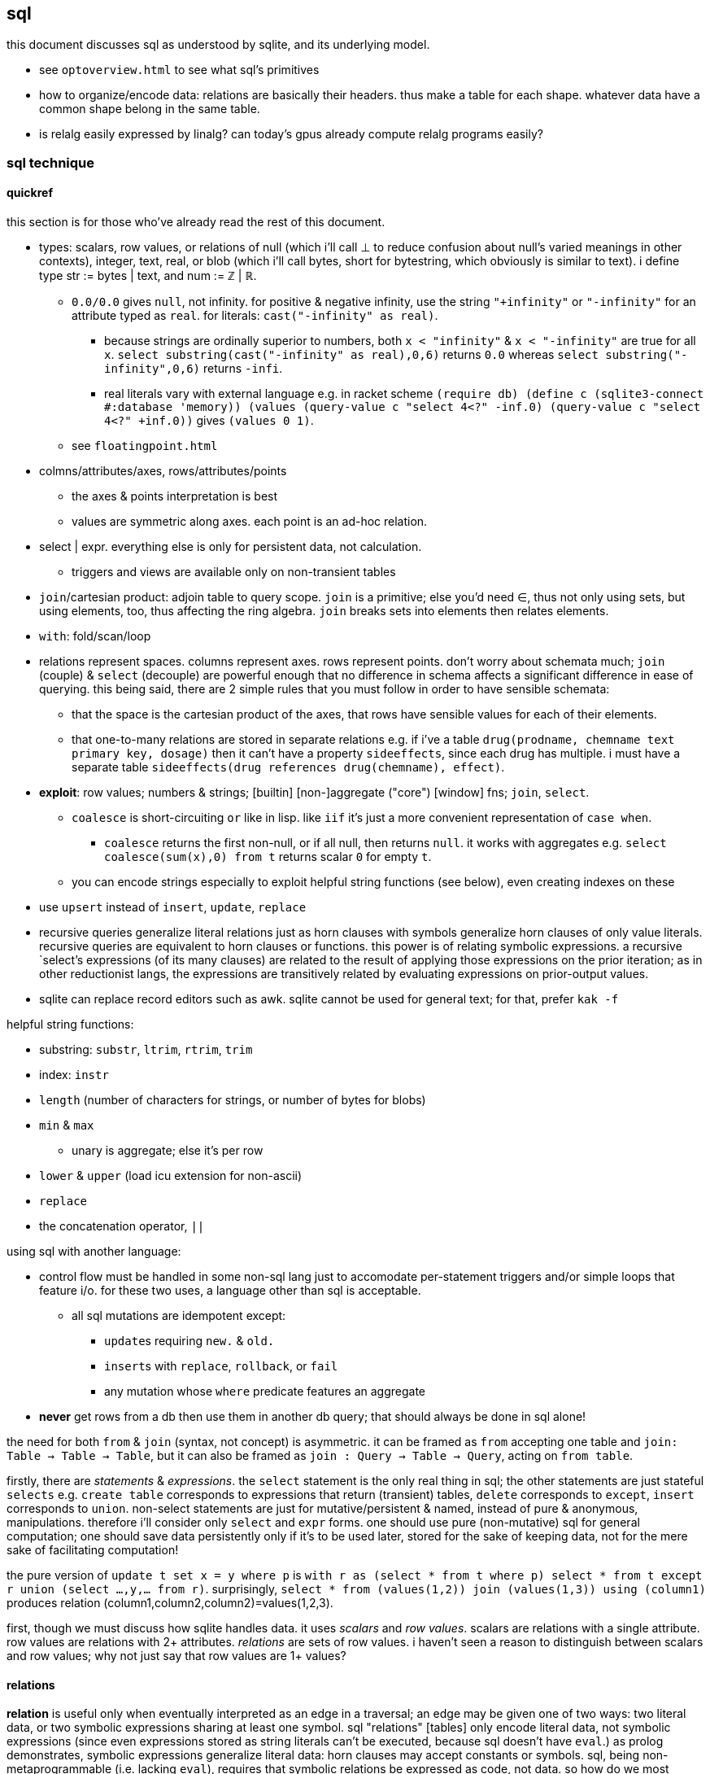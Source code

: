 == sql

this document discusses sql as understood by sqlite, and its underlying model.

[TODO]
* see `optoverview.html` to see what sql's primitives
* how to organize/encode data: relations are basically their headers. thus make a table for each shape. whatever data have a common shape belong in the same table.
* is relalg easily expressed by linalg? can today's gpus already compute relalg programs easily?

=== sql technique

==== quickref

this section is for those who've already read the rest of this document.

* types: scalars, row values, or relations of null (which i'll call ⊥ to reduce confusion about null's varied meanings in other contexts), integer, text, real, or blob (which i'll call bytes, short for bytestring, which obviously is similar to text). i define type str := bytes | text, and num := ℤ | ℝ.
  ** `0.0/0.0` gives `null`, not infinity. for positive & negative infinity, use the string `"+infinity"` or `"-infinity"` for an attribute typed as `real`. for literals: `cast("-infinity" as real)`.
    *** because strings are ordinally superior to numbers, both `x < "infinity"` & `x < "-infinity"` are true for all `x`. `select substring(cast("-infinity" as real),0,6)` returns `0.0` whereas `select substring("-infinity",0,6)` returns `-infi`.
    *** real literals vary with external language e.g. in racket scheme `(require db) (define c (sqlite3-connect #:database 'memory)) (values (query-value c "select 4<?" -inf.0) (query-value c "select 4<?" +inf.0))` gives `(values 0 1)`.
  ** see `floatingpoint.html`
* colmns/attributes/axes, rows/attributes/points
  ** the axes & points interpretation is best
  ** values are symmetric along axes. each point is an ad-hoc relation.
* select | expr. everything else is only for persistent data, not calculation.
  ** triggers and views are available only on non-transient tables
* `join`/cartesian product: adjoin table to query scope. `join` is a primitive; else you'd need ∈, thus not only using sets, but using elements, too, thus affecting the ring algebra. `join` breaks sets into elements then relates elements.
* `with`: fold/scan/loop
* relations represent spaces. columns represent axes. rows represent points. don't worry about schemata much; `join` (couple) & `select` (decouple) are powerful enough that no difference in schema affects a significant difference in ease of querying. this being said, there are 2 simple rules that you must follow in order to have sensible schemata:
  ** that the space is the cartesian product of the axes, that rows have sensible values for each of their elements. 
  ** that one-to-many relations are stored in separate relations e.g. if i've a table `drug(prodname, chemname text primary key, dosage)` then it can't have a property `sideeffects`, since each drug has multiple. i must have a separate table `sideeffects(drug references drug(chemname), effect)`.
* *exploit*: row values; numbers & strings; [builtin] [non-]aggregate ("core") [window] fns; `join`, `select`.
  ** `coalesce` is short-circuiting `or` like in lisp. like `iif` it's just a more convenient representation of `case when`.
    *** `coalesce` returns the first non-null, or if all null, then returns `null`. it works with aggregates e.g. `select coalesce(sum(x),0) from t` returns scalar `0` for empty `t`.
  ** you can encode strings especially to exploit helpful string functions (see below), even creating indexes on these
* use `upsert` instead of `insert`, `update`, `replace`
* recursive queries generalize literal relations just as horn clauses with symbols generalize horn clauses of only value literals. recursive queries are equivalent to horn clauses or functions. this power is of relating symbolic expressions. a recursive `select`'s expressions (of its many clauses) are related to the result of applying those expressions on the prior iteration; as in other reductionist langs, the expressions are transitively related by evaluating expressions on prior-output values.
* sqlite can replace record editors such as awk. sqlite cannot be used for general text; for that, prefer `kak -f`

helpful string functions:

* substring: `substr`, `ltrim`, `rtrim`, `trim`
* index: `instr`
* `length` (number of characters for strings, or number of bytes for blobs)
* `min` & `max`
  ** unary is aggregate; else it's per row
* `lower` & `upper` (load icu extension for non-ascii)
* `replace`
* the concatenation operator, `||`

using sql with another language:

* control flow must be handled in some non-sql lang just to accomodate per-statement triggers and/or simple loops that feature i/o. for these two uses, a language other than sql is acceptable.
  ** all sql mutations are idempotent except:
    *** ``update``s requiring `new.` & `old.`
    *** ``insert``s with `replace`, `rollback`, or `fail`
    *** any mutation whose `where` predicate features an aggregate
* *never* get rows from a db then use them in another db query; that should always be done in sql alone!

the need for both `from` & `join` (syntax, not concept) is asymmetric. it can be framed as `from` accepting one table and `join: Table -> Table -> Table`, but it can also be framed as `join : Query -> Table -> Query`, acting on `from table`. 

firstly, there are _statements_ & _expressions_. the `select` statement is the only real thing in sql; the other statements are just stateful `selects` e.g. `create table` corresponds to expressions that return (transient) tables, `delete` corresponds to `except`, `insert` corresponds to `union`. non-select statements are just for mutative/persistent & named, instead of pure & anonymous, manipulations. therefore i'll consider only `select` and `expr` forms. one should use pure (non-mutative) sql for general computation; one should save data persistently only if it's to be used later, stored for the sake of keeping data, not for the mere sake of facilitating computation!

the pure version of `update t set x = y where p` is `with r as (select * from t where p) select * from t except r union (select ...,y,... from r)`. surprisingly, `select * from (values(1,2)) join (values(1,3)) using (column1)` produces relation (column1,column2,column2)=values(1,2,3).

first, though we must discuss how sqlite handles data. it uses _scalars_ and _row values_. scalars are relations with a single attribute. row values are relations with 2+ attributes. _relations_ are sets of row values. i haven't seen a reason to distinguish between scalars and row values; why not just say that row values are 1+ values?

==== relations

*relation* is useful only when eventually interpreted as an edge in a traversal; an edge may be given one of two ways: two literal data, or two symbolic expressions sharing at least one symbol. sql "relations" [tables] only encode literal data, not symbolic expressions (since even expressions stored as string literals can't be executed, because sql doesn't have `eval`.) as prolog demonstrates, symbolic expressions generalize literal data: horn clauses may accept constants or symbols. sql, being non-metaprogrammable (i.e. lacking `eval`), requires that symbolic relations be expressed as code, not data. so how do we most elegantly express horn clauses despite this asymmetry?

symbols must be in statements or expressions, not in relations. all variables' values are stored in relations. this makes sql like most common programming languages: reductionist, non-reflective. we can exploit the hack where all vars are stored in dictionaries by storing variables in a single relation e.g. the canonical encodings are `var x = 4; var y = [1,2,3]` in js or `create table x(v) with values(4); create table y(v) with values(1),(2),(3)` in sql are instead represented as json `{"x":4,"y":[1,2,3]}` or `crate table _g(k,v) as values("x",4),("y",1),("y",2),("y",3)`, which gives expected output for functions on `y` e.g. `select sum(v) from _g where k="y"`.

by this hack we can store sql's `select` statement as `select(clause string, value)`. suppose sample `values("from", "x join y on p")`. wait. that's already an error since the value is not a value at all; it's an expression, which isn't helpful because we don't have `eval`! we could `insert into "select" select "from",* from x join y on p`. moving on, we'd insert `insert into "select" select * "where",x<y from x join y on p`, etc; we use the usual `(x,[ys])` as `[(x,y)]` encoding where `x` is here a clause name and `ys` is the clause's value for each row. this is obviously not helpful for storing a `select` statement as a relation, but the same principle applies to other data, and it actually _is_ useful in general.

without the hack, `select(attribute string, src_relation, where, group_by, having,...)` is insensible because these attributes' values are not related to each other; for each row there's no relation between a `src_relation` and a `where` clause. *relations relate points' axes*, analagous to choosing which data to include together in a tuple/struct/object/class/type. relations should be interpreted as the cartesian product of sets, or the corresponding unioning of axes which beget a space of points. different relations correspond to different spaces. transforms among spaces may exist. as per prolog's predicate system, relations may also be interpreted as functions. `f(g(x,y),z)` simultaneously represents:

[options="header"]
|================================================================================================================
| `f` & `g`  | `x` &al     | action      | output                               | output form
| functions  | arguments   | reduction   | literal value(s)                     | `a,b...`
| predicates | constraints | unification | predicate (satisfied by some values) | <predicate of `x` &al>
| relations  | attributes  | query       | set of related literal values        | `rel(a,b,...), values(_,_),...`
|================================================================================================================

all under the same notation^*^, and with equal arities regardless of interpretation. the only information essentially encoded in the string `f(g(x,y),z)` is the order of application and arities. in all cases the evaluation of expression identifies some values. in the relational model, `f(g(x,y),z)` is to suppose `f(a1,a2)` and `g(b1,b2)` then `select from f where (a1,a2)=(select v from g where (b1,b2)=(x,y), z)`. symbolic relations e.g. peano values are calculated by querying with any of the loop/fold forms identified in the following table of primitives. *functions are generally defined in the relational model as recursive queries.*

^*^actually the predicate and relation forms would include the output value alongside the inputs: `f(a1,a2,u)` & `g(b1,b2,v)`. i glossed-over this in `select v from g ...`; `v` was actually not in `g` as i'd declared `g`! again, as always, `u`/`v` may be specified as datum literal or expression that evaluates to a literal, per row.

to conclude i answer the recently posed question: to most elegantly express horn clauses despite the asymmetry, we use recursive queries, which generalize literal relations just as horn clauses with symbols generalize horn clauses of only value literals. the symbolic expressions are in the recursive `select`'s attribute list, `where`, `group by`, &al clauses.

==== primitives

|============================================================================
| types            | ⊥, str, num
| loop/fold        | attributes as sets^*^, `with`, aggregates, triggers^**^
| prog/fn          | query
| short-circuiting | ⊥
| (0,+,×,-)        | (∅,∪,∩,\) [rel]; (⊥,expr) [expr]
| atoms            | attr [rel], datum [expr]
| choice           | `case when` [primitive]; `iif`, `coalesce` [convenience]
| extract          | `substr` &c, query/`select`/expr; `where`, `having` 
| element relation | `join`
|============================================================================

^*^ i.e. sql is an array language; ordinary (non-aggregate) expressions are specified in terms of attributes, but each attribute represents a set of values. `map` is implicit in sql, or `filter-map` for queries featuring a `where` clause.
^**^ triggers that trigger themselves until their condition no longer holds are equivalent to `while` loops. looping by triggers is declarative; the control flow's literal path is implied by implicitly sequenced rules—trigger conditions. by contrast, `with`'s control flow is literally given as a sequence of `select` forms, always ultimately accumulating a relation.

==== null

* null propogates; `is` can stop propogation
* `case when` & `iif`, and `where` consider `null` a failure just like `0`
  ** you can exploit this for elegance & brevity e.g. what in most langs would be `(if (or (null? x) (> x 0)) y z)` is in sql `iif(x>0,y,z)`, since a null `x` will cause `x>0` to evaluate to `null`, causing the `iif`'s failure result to be returned. other example: this code is silly: `case when x is null then x when count>0 then min(x,y) else max(x,z) end`. the non-redundant version is `case when count>0 then min(x,y) else max(x,z) end`, since `min` & `max` return `null` if any of their args is `null`.
* `count` counts non-nulls
* `x not in (select a from t)` may return ∅ if the `select` returns a set containing `null`; the whole query would translate to `x not in (b,...,null)`, which is equivalent to `not(x=b or x=... or x=null)`. in 3-valued logic, which sql uses, `x=null` is an expression involving `null`, so the whole expression evaluates to `null`. the solution is to use `exists`, which uses 2-valued logic. other solutions are `except`, `where x is not null`, or, if your sql engine supports it, `left outer join`
* there are no illegal values in sql; what would usually be an illegal value (and so a runtime exception) in other langs is `null` in sql
* aggregate functions may handle `null` asymmetrically; e.g. `sum` treats nulls as 0 rather than making the whole sum `null`.

==== row values

* row values plainly represent the concept of grouping. this is separate from relations, which are array variables instead of single data; the difference is that each of a row of values is particularly, certainly identified, whereas those in an array var are non-particular, anonymous. this is quite similar to how tuples vs lists are handled in haskell. indeed, lists/relations may be empty, but row values may not be empty!
* a row value's _size_ is the count of its attributes
* row values may be syntactically expressed as `(v,...)`. note the lack of `values` which denotes _relation_ literals, not row value literals.
* any binary operations on row values require row values of the same size
*  `<`, `<=`, `>`, `>=`, `=`, `<>`, `is`, `is not`, `in`, `not in`, `between`, and `case` with a base expression (e.g. `case (select * from (values(1,2),(4,3)) where column1 > column2) when (1,2) then 3 else 4`) are such binary operators that accept 2 same-size row values (or 2 scalars)
  ** these evaluate pointwise on row values from left to right, stopping on one of 3 conditions:
    *** all row values are evaluated; retval is as expected
    *** value is encountered that determines retval regardless of remainder of row values e.g. `(1,null) < (2,null)` is known to be true after evaluating `1<2`, so the nulls aren't even considered
    *** a `null` is encountered; then retval is `null`
  ** it's not always so simple. e.g. `(1,2,3)=(1,null,4)` returns `0` because 3≠4 regardless of the other values. yet `(1,2,3)=(1,null,3)` returns `null` because the retval 0 or 1 depends on what the `null` would be. remember that sqlite considers `null` as a lack of information. like sigfigs, a lack of information must propogate.
  ** row values are only for convenience; you can't use other binops e.g. `+` with them.
* `update` (not talking about `update from` here) expects a row value on the rhs
  ** `update t set a=x,(b,c)=(select ...) where ...` works
* `<rowv> in <rel>` tests whether a row value is a member of a relation. `<scalar> in <rowv>` works, too.
  ** given that other binops work on row values, `in` should be parameterized by a binop; then we'd have `any` instead of `in`
* wrt an `order by` clause, when a relation is not a multiset, then rows can be indices; use them instead of `offset` because that's more efficient
* use row values in a predicate clause instead of `and` or `or` e.g. `where (x,y) between (0,10) and (3,100)`
* table names are often directly syntactically usable instead of `select * from t`
* select statements that return a single row eval to row values, so `(select a,b from t1) > (select x,y from t2)` is valid & sensible.

NOTE: `is` & `is not` are `=` & `<>`/`!=` but produce 0 or 1 instead of `null` if either of their args is `null`.

* to test whether x is a subset of y: `y x \ ∅ =`, or `x y ∩ x =`
 ** this generalizes x∈y. that generalization is good because it makes everything sets (no "naked" elements)
* to test whether any of x is in y: `x y ∩ ∅ =`

==== expr

_expression_ means _relation_. singleton values as relations have one row & one attribute. some expression forms evaluate to a singleton relation, and others an empty relation. the context in which the expr is used may mandate constraints on the expr e.g. the number of attributes or rows that it has.

obvious ones like datum literals or operators/functions thereon aren't here enumerated.

* symbols bound in query's scope
* absolute symbol reference ([schema.]rel.attr)
* row values
* like (`%` for regex `/.*/`, `_` for `/./` ) or glob (`*` for `/.*/`, `?` for `/./`). (`match` & `regexp` aren't usefully defined; they exist for the user to define those functions, so they're useless.)
  ** `like`/`glob` requires single-attribute relations. if left arg has multiple rows, only its first is used; `(values(x),(y),...) like (values(a),(b),...)` = `x like a`.
* `is [not] [distinct from]`
  ** `is` & `is not` are sqlite-specific terser forms of sql standard `is not distinct from` & `is distinct from`. holy golly, man.
  ** `isnull`, `notnull`, both equivalent to `is null` & `is not null`. no idea why these especially specific forms exist. `isnull` is a binary function in ms sql server, and has different behavior in other sql engines, so given that it's not standand, i can't imagine why it's included in sqlite.
    *** prefer `is [not] null` for compatibility with other sql engines
* `[not] in`.
  ** `e1 in e2` requires that `e1` & `e2` have the same number of attributes e.g. `[...] where (x,y) in s` works if `s` has two columns. it then uses `=` on row exprs. use subquery for use with single attributes e.g. `[...] where x in (select a from s)`
  ** see note below.
* `[not] exists` is conceptually equal to `having count(*)=0`. but the two have different uses; `exists` is used for subqueries, not an aggregate of the current query. also hopefully, being a special syntax, `exists` optimizes queries like `exists x intersect y` to not actually compute the full intersection, but return when any of `x` is found to be in `y`.
* `case when` is short-circuiting / lazy eval, unlike `iif`. see _§first-class functions and conditionals_ for thorough discussion.
  ** `case` is an expression, not a table. `select case when 1 then (values(3),(4)) end;` is correct; there's no `from` clause.
  ** in `case when p then y end`, both `p` & `y` must be single-attribute relations, and only the relations' 1st values are used. 
    ** if the chosen relation is empty then `case` returns `null` as a scalar
* builtin numeric functions include trig, ceil, &c; see `pragma function_list` for complete set
* builtin bitwise functions are syntax: `&`, `|`, `>>`, `<<`, `~`. idk if xor is supported. `^` isn't working.

see best-paradigms-lang.adoc. `where` is implicit in predicate logic; it's the same as predicate unification/evaluation. the `expression` grammar's `[not] in` subgrammar is set membership/intersection, which is is equivalent to testing against a predicate. therefore `a in b` = `exists a where b` = `exists a intersect b` except that `a where b` is incorrect in sql since therein `b` must be a relation which sql considers distinct from a predicate; however, theoretically, by predicate-set correspondence, the three are equivalent. in sql we'd need to unify sets & predicates by saying `exists a intersect select * from b where b`. the equivalence can be seen by `a [not] in b` (or `a like b` &al) being set membership if `a` is a row value and `b` a relation, or set intersection if both `a` & `b` are relations. *however, `[not] in` has one characteristic: it also accepts a scalar lhs with a row value rhs. this is a blatant asymmetry in how sql considers groups of data.* the symmetric solution would be if scalar were equal to a row value with a single datum and a row value equal to a relation with one row. indeed, this would imply that a scalar equal a singleton, single-attribute relation, which _is_ true almost always, but not in `[not] in` and perhaps in some few other contexts.

sql's (relalg's) primitives are the (+,×,-,0)=(∪,∩,\,∅) ring, expressed in predicate logic as (∨,∧,¬,⊥). one of sql's troubles is that it is not symmetric; it considers predicates distinctly from sets, and sometimes considers elements distinctly from sets. also, though this model seems appropriate, one must be careful to distinguish between expressions that act per row vs aggregates, which act per relation, for logical reasons, even though they're of the same grammar, both accepting expressions as inputs and returning a relation/expression as an output. also, and again usefully so, `null` is the empty row value whereas an empty relation is an empty set. `null` has short-circuiting/null-propogation semantics whereas an empty set is the identity for union but a short-circuiting operator for `intersect`. these semantics can be a bit confusing, but they are elegant!

* `where`/`between` (these use indexes)
* `join` (or `where` [filter] & `union`) (general filter)
* `intersect` (common elements), `except` (asymmetric difference). symmetric difference isn't a sql primitive; you must do `select * from x except select * from y union all select * from y except select * from x`. yikes. if `select * from` were assumed if omitted, and symbols were supported instead of english words, then the statement would be expressable as `(x\y)∪(y\x)`. note the need for parentheses here, which are not needed in the verbose syntax. the symmetry is obvious in the symbolic version! in factor this is `[ diff ] [ swap diff ] 2bi union`, again showing the symmetry.
  ** `select from x,y where x not in y and y not in x` (or anything involving join) is incorrect because we aren't concerned with cartesian products, elementwise-pairing, nor combining column sets.
* `exists` predicates on a relation's emptiness; `where exists ...` makes one relation's emptiness imply this relation's emptiness.

==== select

* `from` merely binds symbols for the query
* `where` & `having` are both the same concept—"such that"—but one is applied to row values and the other to groups of row values. if sql were more symmetric, then `having` should apply to the whole query (the single group) just like aggregates do. however, most people would consider that more like a guard [list monad].
  ** if the expression supplied to `having` is an aggregate, then it's run over the group's rows. if it's non-aggregate, then it's applied to an arbitrary row of the group.
* `where` is scoped to all expressions following `select` e.g. `select 4 as x where x%2=0;` is valid
* `where`'s expression cannot use aggregates. this leads to the unfortunate workaround of duplicating majority of queries in a `with` clause e.g. `with ml(ml) as (select max(length(body)) from docs where title="trailing stops") select * from docs,ml where title="trailing stops" and length(body)=ml;`. for _selection_ we can `order by length(body) limit 1`, but that does not work if we want to update or delete a row with a most extreme attribute value. i wonder if there's a better solution, perhaps using `group by` & `having`?
* `group by`, `having`, and `window` support [window] aggregate functions, what would be expressed in an ml-style lang as `map (foldl1 f) . filter p2 . partition p1`
  ** `group by <expr>` evaluates `<expr>` for each row; the number of groups is the number of unique values of `<expr>`
  ** `group by x` is the dual of distributing `(x,)` over `[y]`
* `order by` & `limit [offset]` enable [sub]sequencing. along with `union all` this is the only way to guarantee ordering.

.common algebraic patterns

* a ⊂ b (i.e. all a are in b) is said as `a in b`
* x ∈ a ∧ x ∈ b (i.e. at least one of a's elements is in b) is rephrased into x ∈ a ∩ b, which is `x in a intersect b` in sql
* use views to act as recursively-defined tables by defining the view in terms of `with recursive ... select ...`
  ** see sqlite docs' `lang_with.html` page, §3 for exact details
* rather than store filepaths, store their contents as blobs; this way deleting an item from the db actually deletes the file, as one would probably expect.

[TODO]
* how to (especially efficiently) produce a shuffle of a table?
* suppose i've a table `t(a,b,c,...)`, and i want to effectively `with x(x) as (select * from t where p) select sum(a)/x,sum(b)/x,sum(c)/x,... from t`; how to do this for arbitrary number of `a,b,c`, and how to effectively do `(apply / '(sums union all x))`?
  ** we'd need to store a,b,c,... in rows....

===== window functions

see `windowfunctions.html` for both a description of the window function design/mechanism, *and a list of the bulitin window functions.*

a _window [frame]_ is a subset of a relation. the only thing that distinguishes it from a `select` expression is that each subset is associated with a row. this is much more powerful than otherwise: join, which associates each row being with exactly one other; or aggregate functions, which evaluate to a scalar, albeit one per group when `group by` is used. therefore window functions are extremely powerful but more particular versions of aggregates on `group by` that give aggregate outputs per row rather than just per group of rows.

* aggregate window functions' window frame is determined by a predicate given to the `order` clause. also the window's contents may be ordered.
* aggregate window functions don't present the bare columns problem.
* even non-aggregate window functions effectively implement stateful loops (folds). aggregate winfns implement stateful loops that would be a pain to implement with a fold because their state isn't easily expressed by a single accumulator value, as is the case for aggregate functions on a rolling window e.g. selecting a value and the sum of its immediate neighbors. this is easily defined by a for loop in c, but not by `reduce` in factor, or especially by a fold in racket, haskell, python, &c.

all binary functions are foldable i.e. usable as aggregates. only in typed langs is this not true, for they often use types like `a -> b -> c` or `a -> b -> b -> a` or `a -> b -> b`, instead of `a -> a -> a` or `a -> (b -> a) -> a` &c. all unary fns are mappable & applicable, and all binary fns are applicable and foldable. sql has only numbers (integers & floats) and strings (strings & blobs.) all other "typing" is done by relations & row values. thus sql meets my personal requirement for using only relations of types primitive to a physical cpu. therefore, excepting lack of metaprogrammability and the arguably bad & arbitrary constraint of needing to group all columns as tables, *the ability to define aggregate window functions should be all that's needed to make sql a perfect language*, even if its syntax is verbose.

NOTE: because winfns' results are not per-row, window functions cannot be aliased then used in `where` clauses.

====== examples

.difference of adjacent elements

this example's essence is `log`.

[source,sql]
----
create table x(x);
insert into x values(1),(10),(100),(2);
with t(x) as (select x-lag(x) over (order by x) as d from x) select * from t where x is not null;
----

returns a column `x` of `1 8 90`.

''''

NOTE: sql is case-insensitive!

* though tables' attribute sets are mostly fixed (though they can be updated by `alter table`), creating new tables on the fly is easy: just use `select` to get a subset of attributes or `join` to adjoin!
* it's appropriate that sql forces everything to be in tables; that's symmetric treatment of singletons & collections. however, a table that implicitly stores global variables like lua's `_G` would be nice.

==== encoding in relations

you can choose expressions associated with each of x>0, x<0, x=0 by `select <exprs> from r where sgn(x)=choice_id` where `r(choice_id,e,...)` is populated by `select 1,a,... from t union all select 0,b,... from t union all select -1,c,... from t`.

sql cannot accomodate storing operators in tables. however, you can store integers or other data in tables, and map them to operators by `case when` or `union` (see _§conditionality_ below.) all that matters is that you have an isomorphism one of whose versions is encodable in sql (as a relation.) for example, an alternative encoding for {x<0, x>0, x=0} is (x,{0,1,2}), having factored-out `x` then using the relation {(0,<),(1,>),(2,=)}, encodable in sql as `select case eq_id when 0 x<0 when 1 x>0 when 2 x=0 end from table_that_has_x`. generally any expression is comprised of a sequence of operators/functions, generally relations. each relation can be assigned an arbitrary uid of any type, and the arrangement of operators/functions, if it's simple enough, can feasably be expressed by a bitstring, text string, or set of attributes, all of which can be stored in a relation. in fact, you can even exploit symmetric encodings for a better alternative to symbolic function identifiers. for example, the equivalence relations <,>,= can be expressed as 0,1,2, but if you want to include >= & <=, you can simply use the fist two bits of a bitstring to be of 0,1,2, and let the 3rd bit represent "or equal to", of 0 or 1, representing nothing, or "or equal to"; thus > is represented by 0b10 and >= is represented by 0b10|0b100=0b110=6. an equivalent encoding would be the strings ">=", "=", &c, and determine whether to check "or equal to" by whether the last character of the string is `"="`. 

NOTE: symmetries exhibited by (bit)strings & integers allow more elegant expressions of code than most languages allow.

in summary: as always you can exploit natural structure of integers and (bit)strings, but this is especially important in sql because they may be the only encodings supported by sql! sql has only types nulll, number, & string, so any other concepts must be encoded by these types. remember that any ast, stack, or other structure can be encoded as a relation, and that any traversal of that structure can be expressed in sql, with the most general traversals being expressed by `with [recursive]` or a trigger that, when run, triggers itself until its condition is not satisfied.

==== select & expr together (common compound tech)

===== conditionality

TODO: having identified `group by` as dual to distribution of tupling, can't i express these *columns* by a distribution? what about rows? (a,[b]) in sql is stored as two tables: a list of b per element a.

i would prefer the term _choice_ instead of _conditional_ or _branch_ because _branch_ implies control flow, which is an unnatural interpretation in a declarative paradigm. _conditional_ is technically correct but needlessly technical; _choice_ is the common term. however, even _choice_ is perhaps not ideal; we're dealing with sets and sql, here. choice is choosing from a set of choices; we may choose one or multiple things. this is the same as _selecting_ one or multiple rows or columns, which is just done in a common `select` statement.

`where` chooses rows; `case when` chooses columns. in sql we need `case when` because column specification is syntax instead of data; if we could calculate the column set then pass it to a `select` form then there'd be no need for `case when`; the desired columns would be calculated by common relational algebraic expressions. for example we'd be able to specify the column set conditionally as a single-attribute relation by `(select col from columnset1 where p) union all (select col from columnset2 where not p)`. `join` is not a good alternative, since it requires us to uniquely identify alternative columns by names, even though we know in advance that we'll use only one! `join` is used only to bring multiple tables into scope, while `case when` actually chooses a column: `select case when p then c1.col else c2.col end from columnset1 as c1 join columnset2 as c2`. we can't even prediacte `join` (into `join ... on`) because we aren't taking a subset of rows! we want to retain all the original rows but choose output values.

if `case when` were to support returning multiple-attribute relations then we could plainly & elegantly express multiple values being conditional per choice. this would look like `select case p when 1 then (x+y,y+z) when 2 then (0,z/y) end from x`. then `case when` would return row values *and* `select` [syntax, not statement grammar] would accept a row value of attributes, which would mean that columns would be specified as calculated values rather than as expressions-as-literal-syntax. that's bordering on metaprogramming—which _would_ enable many methods of expressing conditionality (among other things) e.g. having a relation of choice number and view/table name, then being able to select `from`'s argument from that relation. that sql accepts syntax instead of calculated parameters for statements limits sql greatly. unfortunately are current solutions are either:

. `with choice(choice_id) as <expr> select case choice_id when 1 then a when 2 then b ... end, case choice_id when 1 then x when 2 then y ... end, ... from x join choice`. this is inelegant insofar as needing to repeat `choice_id` multiple times. it's inefficient because it computes the `cose when` per row despite actually needing to compute it only once.
. `with selected_choice(choice_id) as <expr> select *,a,... from x join selected_choice where choice_id=1 union all select b,... from x join selected_choice where p=2 union all ...` where each `a`,`b`,... represents a list of attributes associated with a choice e.g:

[source,sql]
----
-- with x(x,y) as
┌────┬────┐
│ x  │ y  │
├────┼────┤
│ 20 │ 40 │
│ 6  │ 7  │
│ 3  │ 5  │
└────┴────┘
-- cid=1
with c(cid) as (values(1)) select *, x+y as fxy, y/x as gxy from x join c where cid=1 union all select *, x-y, x/y from x join c where cid=2;
┌────┬────┬─────┬─────┐
│ x  │ y  │ fxy │ gxy │
├────┼────┼─────┼─────┤
│ 20 │ 40 │ 60  │ 2   │
│ 6  │ 7  │ 13  │ 1   │
│ 3  │ 5  │ 8   │ 1   │
└────┴────┴─────┴─────┘
-- now change cid to 2
with c(cid) as (values(2)) select *, x+y as fxy, y/x as gxy from x join c where cid=1 union all select *, x-y, x/y from x join c where cid=2;
┌────┬────┬─────┬─────┐
│ x  │ y  │ fxy │ gxy │
├────┼────┼─────┼─────┤
│ 20 │ 40 │ -20 │ 0   │
│ 6  │ 7  │ -1  │ 0   │
│ 3  │ 5  │ -2  │ 0   │
└────┴────┴─────┴─────┘
----

like the `case when` technique, this is inefficient because it computes a predicate for each row despite logically needing to do it only per relation being unioned.

this effectively uses a relation `conditional_exprs(choice_id,e1,e2)` of `values(1,x+y,y/x),(2,x-y,x/y)`. this exact table cannot be defined exactly so, though, because it requires the `x` & `y` attributes of relation `x`; it must be defined in terms of `x`, as i've done above by joining `x` with the result of the union of alternatives.

* this can be refactored so that the `select` statements are views.
* any solution that joins alternatives *instead of unioning* e.g. `r(choice_id,x,y,fxy1,fxy2,gxy1,gxy2)` will ultimately still need to use a `case when` to select the correct choices e.g. `select x, y, case p when 1 then fxy1 when 2 fxy2 end, case p when 1 then gxy1 when 2 gxy2 end from r`, and is therefore a redundant version of `case when` that does not feature joining.
  ** an equivalent re-expression of the union solution is to define a relation `choices(choice_id,alt1,alt2,...)` as the union of alternates as done above (except probably defined as a view of `x`) then `select * from (select choice_id,* from x) join choices using (choice_id)`. this solution keeps separate `x` from associated functions of `x`, in case such a division were useful.
* there are many equivalent alternative expressions of the union pattern e.g. selecting the above attributes plus a choice number then unioning all, then having one `where cid=n` clause over the whole union: `select 1 as c,x+y as fxy ... union all select 2,x-y,... where cid=c`. that's actually a bit terser and more obvious. i wonder how its efficiency as computed by sqlite compares to the above version.
* the only way for a relation to have columns defined of multiple expressions (so that for any column some of its rows are computed of one expression, but other rows are computed of other expressions) is to `select` expressions then union [all] with other ``select``s that select different expressions.

just to be totally clear: join _relates_ points by relations of their attributes, but the attributes always remain separate! only `union [all]`, `intersect`, or `except` can combine, and by `where` choose from, alternative defining expressions for any given columns!

NOTE: short-circuiting is not a problem in sql because all computations are valid, whereas some are invalid, e.g. in lisp `(cond ((atom x) 0) ((= 5 (car x)) 1))` importantly evaluates the 2nd predicate only if the 1st fails; swapping these predicates' order would result in a program crash if `x` were an atom. no operations fail in sql; even dividing by 0 produces `null`. sql has many wonderful advantages over other languages, but this is probably sql's best feature, along with null propogation and the ability to choose `=` vs `is` to handle invalid or unknown values appropriately.

NOTE: if you need related conditions, such as are available in factor [lang] by using its `cond`, then you can use `with [recursive]` to pass state across calculations of predicates.

NOTE: that `case when` is short-circuiting is a bit concerning; it makes me doubt that it or `iif`'s values are computed in parallel, which could have some performance penalty.

.derivation of these techniques for expressing choice in sql

recall that general branchless form is Σ[(p,x)]p×x, where `p` are [expressions that evaluate to] logical values (0 or 1) and `x` are associated values. re-expressed by ring isomorphism, that's ⋃ [(p,x)∈R] (p∩x). again, though, this is not quite appropriate; the logical version, ⋁ p∧x, is, but the set version isn't because p∩x where `p` is a logical value is actually `select x from R where p`. generally ⋃ [x∈S] p(x) is equivalent to {x∈S|p(x)}, which is always a subset of S. X ∩ Y also always produces a subset of both X and Y, so this is how intersecting a predicate with a set p∩X is a re-expression of {x∈X|p(y)}∩X, which is always a subset of X. in summary, `select x from R where p` is equivalent to `cond` [lisp] that returns multiple values where `R` is an alist. to add an else value `y`, use `select x from R union all values(y) where p limit 1`. like in factor, sql can return multiple values by returning a relation of multiple attributes. this shows `limit` as a sub__sequence__ operator, unusual in a _set_-based language.

==== state machines & mutation

* `changes()` tells the number of rows modified by the last `delete`, `update`, or `insert` statement.
* `total_changes()` tells the sum of `changes()` since a db connection was opened
  ** you can track the sum of changes since an event by keeping a singleton relation, say `c(c)`, `update c set c=total_changes()` upon an event (probably set within a trigger), then `select total_changes()-c from c` to see the number of changes since the last event.

=== λ's

tl;dr: sql's functions/lambdas are queries—relation endomorphisms. queries may be composed, but only pointedly. the points are attributes, not data; or the points are arrays of data. mutate one of the input tables to change the function's input. sql does not support higher-order functions. one difference between sql's functions and lambdas is that sql identifies arguments only by name, not positional order.

a λ is a relation of inputs to outputs. the relational algebra uses relations generally, not partitioning attributes into inputs & outputs. sql is still reductionist, however. queries are sql's functions. their inputs are expressions following the syntax `select`. `from` does not concern inputs _per se_; it only scopes inputs. obviously queries' outputs are relations. queries thus relate relations. a query's inputs can be adjusted by mutating tables of that query's `from` clause e.g. pseudocode `def f(a,b,c) := (a+b)/c; f(1,2,3)` as sql `create view f as select (a+b)/c from params; insert into params values(1,2,3); select f`. sql does not support storing functions/queries/subprograms in tables. see _§first-class functions and conditionals_ for how to code without higher order functions.

in sql, queries are functions are subprograms. queries are evaluated by default, since that's all that a sql engine does. if a subprogram were stored as a relation or string or by any other encoding then we'd need `eval` to evaluate it; the use of `eval` sees queries as subprograms. if queries were encoded as relations, then queries (subprograms) would be modifiable by other queries and sql would thus then be metaprogrammable.

the _factor_ language does not have lambdas; instead it has only quoted subprograms and eval (called `call`.) naturally these quoted programs can be modified; the quoted program is just a list of other subprograms. this is similar to a variety of sql that would use relations to encode programs. the point is that evaluable subprograms are superior to lambdas/functions. in this model the only separation of "data vs code" is that `eval` is the only code, and is not data (since that'd be redundant,) and everything else is data.

the ability to modify subprograms then evaluate them is an ability that lambdas lack! lambdas are mere reductions, not true functions, anyway; we can't discuss the inverse of a λ as freely as we discuss a function's inverse in math. this is because mathematical functions may be implicitly defined by characteristic constraints whereas λ's are necessarily definite, explict relations of inputs & outputs. a λ's input symbols are mere stand-ins for literal data, not a predicate-quantified set of possible inputs. the fact that λ's definitions cannot be examined (except in picolisp) exemplifies their reductionist nature; functions can only be applied and composed; no other operations with them are supported. therefore lambdas do not enable anything new; they're worth is their convenience: they're function literals. they relieve one of the need to use crufty syntax to define a function, which is ironic because applicative languages still require data to be named unless it's used exactly once, in which case it can be inlined.

fns can be interpreted as a scoping mechanism: `f(a,b)` is seen as variables `a` & `b`, whose meaning is relative to each invocation of `f`. this can be encoded in sql as a table `f(a,b,e)` where each invocation of `f` is a row, and `e` is the location where the output should go. `a`, `b`, and `e` may each be literal values or _addresses_—values supporting join with another table.

within function definitions local data are stored on the stack (for stack langs) or in a function-local namespace (for applicative langs); in sql local data can be stored as array variables as attributes of a locally-scoped relation bound by a `with` clause. or you can just leave the local data in the query's output; the using query can use it if it needs; if not, there's no extra cost.

NOTE: scoping is a concern in sql queries, e.g. how a table alias (by `as`) is usable in a `where` clause. also, subqueries have access to outer queries identifiers.

as an ending aside, note that a side-effect of data-only programming is that all computation is delayed, since all computations are only data until explicitly passed to `eval`.

NOTE: the need for lambdas in `update` clauses is covered by old.attr & new.attr. see the sqlite docs for `update`.

=== functions

λ's have their own calculus. _function_ here refers to an expression written in terms of other data (inputs) but without the expectation that functions can be composed freely nor that inputs can be freely specified; a function may have constant inputs, which is useful when the input is an expression in terms of attributes, which may have multiple or variable (due to mutation) values. thus _function_ here ultimately refers to a referenced (named) expression. the following implement functions:

* generated columns (see sqlite's `gencol.html` doc), cached or not
* views

=== primary & foreign keys

see `rowidtable.html` and `withoutrowid.html`.

. a table A may have a primary key (uniquely identifying set of attributes), and may have a set of attributes that, in another table B, is a primary key; then: this attribute set is called a _foreign key_, B is called the _child_ table, and A is called the _referenced_ or _parent_ table. foreign key is its own concept (as opposed to a column that we can `join` on) because it can be used as a constraint in a table's schema, which enforces only proper now insertions & updates.
. primary keys are strange; they enforce uniqueness of each row. however, a row, like any single thing, generalizes to a group of things, which could be encoded as multiple rows sharing a common key. therefore i discourage primary keys but encourage indexes.
. foreign keys reject inserts that would violate the pk/fk relationship [constraint], called maintaining _referential integrity_. they add neither functionality nor efficiency; one can use `check` (table constraint) and triggers instead.

.foreign key example

[source,sql]
----
pragma foreign_keys = on; -- needed in sqlite; else foreign key clauses are not syntax errors, but foreign key constraints are ignored
create table t(id integer primary key autoincrement,
               x,
               dep integer,
               foreign key (dep) references t(id));
create index tdep on t(dep);                        -- make the upcoming join efficient
-- null `id` uses autoincrement
insert into t values(null,20,null);                 -- reference checking isn't done for null foreign keys
insert into t values(null,40,3);                    -- fails b/c there's no record in x whose id is 3
insert into t values(null,40,1);                    -- succeeds b/c we've successfully inserted one row already
select x.x,y.id from x join x as y on x.dep = y.id; -- returns one row: {x=40,x=20}
----

this example creates a table with a foreign key constraint on itself. `dep`, which may be null, since the `not null` constraint was not given, is an optional value to consider after we've considered `x`.

TODO: how to efficiently & elegantly select rows that are or are not referenced by a foreign key, e.g. here, selecting only rows that are not dependencies i.e. rows whse ``id``s are not in any other rows' `deps`? decent solutions: 1. have a boolean attribute flag this; 2. store un/flagged ones in their own table, this making the "foreign" in _foreign key_ appropriate; however, this would be horrible attribute duplication! the 2nd table would have all the same columns as the original! so really only (1) is a decent solution so far.

.foreign keys as lattice of relations on subset of attributes

x := (a b c)
y := (x z)

thus:

* a, b, c ∈ x (i.e. {a, b, c} ⊂ x)
* x, z ∈ y

[source,sql]
----
pragma foreign_keys = on;
create table x(id integer primary key autoincrement, -- always good to have an auto inc integral pk column in
                                                     -- every table in case of need to join or use as foreign key.
               a, b, c);
create table y(id integer primary key autoincrement, x, z, foreign key (x) references x(id));
insert into x values(null, 1, 2, 3);
insert into y values(null, 1, 20);
select a,b,c,z from y join x on y.x = x.id; -- (1,2,3,20)
----

rather than explicitly join `x` with `y` on each `select`, it's more sensible to create a view that represents the relation x ⊂ y:

[source,sql]
----
create view y_full(a,b,c,z) as select a,b,c,z from y join x on y.x = x.id
select * from y_full; -- (1,2,3,20)
----

you may name the view 'y' & the underlying table _y, or you may name the view e.g. y_full & the underlying one 'y'. consider that you cannot delete, insert, nor update a view; those must be done to the actual table.

=== pointwise `update`

TODO: carefully read sqlite's docs, then revise with wiser tech if appropriate.

sql does not support updating multiple rows by a map. instead we must set a set of values by another set of values; thus instead of `(map! f x)` we do `(set! x (f x))` but must associate each `x` with a corresponding `f(x)`; of course we do this by join:

[source,sql]
----
create table t(x);
insert into t values(1),(2),(3);
select x,x*10 from t;
┌───┬──────┐
│ x │ x*10 │
├───┼──────┤
│ 1 │ 10   │
│ 2 │ 20   │
│ 3 │ 30   │
└───┴──────┘
update t set x =         (select          x*10 as fx from t);            -- wrong: sets all in x to 10
update t set x = fx from (select x as id, x*10 as fx from t) where x=id; -- correctly sets each x to f(x)
----

the 1st form would be correct were sql to see `x` as a free symbol. unfortunately sql is limited to using literal data sets only.

in `update from`, pointwise relation is done by `x=id`. we could've given `fx` as a literal, without naming it: `update t set x = x*10 from (select x as id from t) where x=id;`. `update t set x = x*10 from t;` fails because `x` is ambiguous.

`update from` is a non-standard form yet commonly supported by sql engines. plain `update` can assign only one value to many rows. `update from` selects many rows then pointwise matches them to rows to be updated by the predicate given to `where`, effectively setting `t` to `t join (select ...)`.

were our sql engine (sqlite) not support `update from`, we'd need to execute an `update` statement for each row in a table e.g.

[source,factor]
----
"select x from t" query-rows
[ [ f ] [ ] bi "update t set x=? where x=?" query-exec ]
each
----

`where x=?` is the pointwise association of `x` with `f(x)` and `each` represents `∀x`. ideally, for efficiency, we'd collect all queries into a list then run them together in a single transaction.

=== zipping/joining of non-indexed relations is impossible in relational algebra

there appears to be no way to zip [n..] with an arbitrary relation. zipping is possible only by `join on`. `join` cannot work becasue that's cartesian product, which is not pointwise association. however, for `join on` to work, there must be a common attribute upon which to join, but no such attribute exists unless the relation is already indexed by [n..]!

neither recursive `select` nor `update` helps, either; to associate an index with a value would still require the value to already be indexed.

relalg is based on sets, not sequences; indexing rows would be a primitive. indeed, is sql it's accounted for by special attribute modifier `autoincrement`! thus we never need to zip; we can effectively implicitly make all sets sequences with order by nth insert. with the set being a sequence, it fulfills the requirement that allows it to be joined by index. it can thus be effectively zipped. really, though, it never makes sense, in general, to systematically order a set by arbitrary indices!

the `autoincrement` value is set to the nth insert; you may prefer `insert into t(id,x) values((select max(id)+1 from t),x)`. if a row is removed, then you will be left with a sequence with a missing element. how to handle that is your choice. for example, you may mark the removal by not actually removing the row, but by setting its value to `null`; or you may truly remove the row then update all of the indices greater than it to be each one their lesser.

however, we can use the window function `row_number`:

[source,sql]
----
select row_number() over (order by rowid rows current row) as uid,* from mylist;
----

will give unique row numbers to each item in `mylist`. suppose that mylist is a relation of variables, and you select a function of those variables, and you want to unit test whether each output is correct for the given inputs. then you'd need to join a table of expected outputs with the actual values; you must join on a common value, and you're not about to specify all of the function inputs as the join value. you can assign each row a uid, then see which uids correspond to which inputs & outputs, then manually specify a table to join on, of schema (uid,expected). i'm unsure whether `order by rowid` is redundant, but i know that specifying it guarantees deterministic uid/row association. note, however, that `with expected(uid,e) as (values...) select row_number() over (order by rowid rows current row) as uid,*,fn(...),e from mylist join expected using (uid);` is incorrect; that'll produce a row number for all in the selected table—the join of `mylist` & `expected`! we want `row_number()` to run only for rows of `mylist`; therefore `with expected(uid,e) as (values...) select * from (select row_number() over (order by rowid rows current row) as uid,*,fn(...) from test) join expected using (uid);` is correct.

=== [anti]patterns

==== encoding schemes (relational algebra)

* if you want to store a one-to-some map, e.g. parent -> {child1,child2,...}, then you can (but should not) use a "dependent" attribute. the attribute has multiple values, which may be encoded by multiple rows, e.g. `insert into t(...,dependent) values(...,1),(...,2),...`, but that's quite redundant. a more efficient encoding is to use `parent` instead of `dependent`: `insert into t(...,parent) values(...,1),(...,1),...`. this method inserts each of the parent and all its dependents only once, and all of the dependents' `parent` attributes are the same. in the `dependent` version, all of the parent's attributes except for `dependent` must be redundantly specified per each dependent!
  ** this doesn't generalize to multiple "parents" (tables referencing the "child" table), as that'd mean adding to the referenced table a column per referencing table.
  ** consider `s(id)` & `t(id,s references s(id))`. this is redundant; we can leverage the fact that `t` already has an `id`. this is the parent pattern again; if we were to describe this as JSON, then type `t` would contain subobject of type `s`. in sql it's better to have subset `s` reference superset `t`: `t(id)` & `s(t references t(id))`, which uses only one `id`. i use `references` (foreign keys) here when the referenced attribute is a primary key. if it isn't a primary key or even isn't unique, then we can still `join` on it and use triggers instead of trigger-like foreign key constraints such as `on delete [...]`.
    *** one fewer attribute upon which we'd join means one fewer index, too.
    *** this makes insertion order a bit more intuitive: rather than needing to insert the subsets firstly so that the superset can reference them, we insert the superset firstly, then the subsets secondly.
    *** this scheme is not possible if the superset may have a value other than a foreign key, e.g. `t(s)` where `s<0` is just a number, but `s>0` is a foreign key. the closest way to use the subset-references-superset encoding with this schema is for the subset to have an attribute for the superset's value, e.g. `t:{s:<int|{a:int,b:string}>}` (adt `T = S Int | AB Int String`) as `t(s)` & `s(id,s integer,a integer,b string)` constrained to `s is null or (a is null and b is null)`. the former version would require joining on a `case` clause, which would not use indexes, whereas the latter would join on `id` which, if indexed, would make for a much more efficient [left] join; the `case` would be deferred to after the join, performed on the joined table.
* using `like` is dubious. using `regex` is almost cetainly bad; you probably want a db designed specifically for text searching. string pattern matching does not use indexes and is thus does not make efficient queries.
* the semantic meaning of an attribute can depend on other attributes e.g. in `person(age integer,alive boolean)`, if `alive` then `age` means number of days alive; else it means number of days since death. furthermore, any of a row's attributes may be used or not depending on its other attributes' values.
* compress information as much as possible e.g. Y-M-D as just days since some arbitrary start date; that means that dates require only one column. the type `A or B` where A & B are both natural numbers can be encoded as a single integer whose sign determines whether A or B.
  ** you can, at least in sqlite, exploit `cast` for booleans; to interpret anything as a boolean sqlite ``cast``s it to an integer then checks equality with 0. thus you can make a string's first character /[1-9]/ to mark it as true; any other character will interpret the string as false.
* do not move from one table `a` to another `b` by `insert into a ... where p; delete from b where p`; instead, store all in one table `t`, and have an attribute that designates whether a row would belong to `a` or `b`; then filter on that to effectively get virtual subtables `a` & `b` from `t`.
* consider encoding schemes' supported partitioning schemes e.g. integer primary key can be generalized to indexed reals. reals can be partitioned by floor.
* unless uniqueness is required by some algebraic properties of your data, then feel free to see rows in a table as elements of a [multi]set. elements can be grouped [partitioned] by attributes (general prodicate, not just equality), which generalizes "thing at index" to "things with a given property", and set-theoretic operations can be performed for all predicates, and all predicates can be defined of multiple attributes [columns]
* to delete w/cascade a la foreign key w/o the relation technically being implemented as a foreign key, which would be sensible if the parent table referenced a table whose keys were non-unique, hence all of the referenced table's rows of a common predicate would be deleted:
  ** solution 1: `after delete` trigger
  ** solution 2: in sqlite (and maybe other sqls) by using `returning` (non-standand sql), though the returned value is not available as a sql expression; it's usable only by a client program e.g. `(let (rid (sql "delete from parent where id=? returning fk" pid)) (sql "delete from referenced where id=?" rid))`
  ** `on delete cascade` cascades when the *parent* (the referenced table, the one with [that must have] the primary key) row is deleted, not the child! e.g. with `create table a(a primary key, v); create table b(a references a(a) on delete cascade)` means that deleting one of `a`'s rows will implicitly delete one of `b`'s, but not _vice versa_; for the inverted case, you'll need a trigger; however, if you're considering that, you may want to reconsider how you're structuring your data; you should be able to use foreign key cascades. particularly, remember that it's better to have a `parent` attribute rather than `children`. using this design will help you better decide whether either of your tables should have a primary key. remember that foreign keys are one-to-many relationships; many in `b` may have common foreign keys; deleting their corresponding row in `a` will delete all those corresponding in `b`.

[TODO]
* how can we encode logical constraints as sql constraints or relations? common constraints are types, lengths, [recursive] predicates

==== sensible querying

sensible means elegant, which implies efficient.

* prefer join over subqueries e.g. `select a,(select b from t2 where a=b)) from t1`, or subqueries in a `case` clause; and prefer `in` over `=`, as these support multiple values
  ** the subquery-to-join refactoring pattern is `select (select x from t2 where p) from t1` becomes `select x from t1 join t2 where p`. if `x` & `y` don't have common predicate `p`, e.g. there's a unique `y` identified by `p`, but no `x` satisfies `p`, then use a left join and append `or x is null` to `p`; this new predicate will see the _rows_ for which it holds be returned, then from those rows either `x` or `y` will be chosen, and both will be available; `y` is always available, but `x` may be `null`. either way, the important thing is that the _row_ is in the result set.

.example: use join rather than subqueries
[source,sql]
----
select * from x;
┌───┬───┐
│ a │ b │
├───┼───┤
│ 1 │ 2 │
│ 3 │ 4 │
│ 5 │ 6 │
│ 7 │ 5 │
└───┴───┘
select * from y;
┌───┬────┐
│ b │ c  │
├───┼────┤
│ 2 │ 20 │
│ 5 │ 50 │
└───┴────┘
select a,b,case when c is not null then c else 20 end as 'c or 20' from x join y using (b);
┌───┬───┬─────────┐
│ a │ b │ c or 20 │
├───┼───┼─────────┤
│ 1 │ 2 │ 20      │
│ 7 │ 5 │ 50      │
└───┴───┴─────────┘
----

then use `where` to select a particular row. another possible condition is, instead of `c is not null`, `c>0` where `c<0` denotes an element of a sum type but `c>0` denotes that `c` is a product type, which in sql is encoded as a datum upon which we can join with a table of named tuples.

NOTE: `case <expr> when ...` uses a _base expression_; in this case, rather than predicates being tested against 0 or 1, they're tested against the base expression's result. `case x when y then r1 when z r2` is better than `case when x=y then r1 when x=z then r2` because it's terser and guarantees that `x` will be evaluated only once. the base expression form is to `case` [scheme] as the non-base-expr form is to `cond`.

''''

* suppose that table `t(x)` has one row and table `s(y)` has many rows. if you want to x+sum(y), do `select min(x)+sum(y) from t join s` (or use `max` instead of `min`); `x` will be `count(y)` duplicate rows, but to avoid bare columns, we select one of `x`'s rows, and only `min` and `max` select one row without regard to other rows.
* using a `distinct` query whose result attribute set contains an attribute having a primary key is redundant
* `distinct` means inefficiency in the form of pruning a query; we've asked for data, then discarded some of it—so why did we ask for it, then?! good schema & query design sees that `distinct` should not be used often.
* `having` is a predicate applied to groups produced by `group by` or aggregates which may implicitly be over one group of the whole set
* refactor nested queries, _(top-level,nested)_, into a flat one with join.
  ** this is ostensibly possible generally when _nested_ is:
    *** `from` one table (i.e. _correlated_)
    *** used in an `any`, `all`, or `exists` predicate
  ** if the query planner can determine that uncorrelated subquery returns at least one row, then the query planner should flatten.
  ** example: refactor `select x from t1 where x = (select y from t2 where p)` into `select x from t1 join t2 where x = y and p`
* if multiplicity is inconsiderable, then use `union all` instead of `union` because it's faster
* use indexes in `where` &al clauses. e.g. if `a` is indexed, `where f(a)=b` will not use the index! you'd need to have indexed `f(a)`. predicates like `between`, comparison operators, and `like` use indexes. some functions like `min` & `max` should use indexes, too.
* aliasing all tables and using qualified attributes is safer than not; it ensures that you don't accidentally use a wrong attribute that happens to be in scope from another table; if you were to use a qualified attribute name, then you'd get an error saying that that table does not have said attribute.
* `where` is evaluated after joins; if your join lacks results, consider moving your `where` predicate into the join clause
* `[not] in` is fine if you're using literals, but if its arg is a subquery, that's an antipattern; use `except` or left join with `where is [not] null` instead.

==== semantics

* booleans should always be encoded as a `boolean` type, if that's unfortunately what your sql engine uses; else 0 or 1. never use `null` or `not null` to encode booleans; it's simply incorrect no matter how you measure it.
* prefer fixed precision (often called `numeric` or `decimal sql`) instead of `float` or `real`. if your engine doesn't support that, then you can emulate it by a table with `num` and `den` columns; or just use fixed-point numerals.
  ** at least in sqlite, `floor` retains a real if any real was part of the return expression; if the expression was composed entirely of integers then `floor` is redundant and returns an integer.
* ``select``ing a mix of grouped or aggregate with non-grouped/aggregate data is handled differently by each sql engine. it's best to not mix; refactor queries into all-aggregate/grouped or all-not.
  ** sqlite, perhaps among others, calls non-aggregate columns among aggregates _bare_ columns
  ** in sqlite at least, bare columns' values are deterministic if only one of `max` or `min` aggregate functions is selected
  ** see §2.[4,5] of sqlite docs for `select`
* because sql table identifiers are not first-class (i.e. we cannot, in sql, programmatically generate a table name then reference it i.e. table names must be literal syntax rather than expressions), the only way to keep lisp-grade flexibility [dynamicism] is to use the lisp encoding or something that does not require creation, modification, or reference of a dynamic identifier.
* predicate evaluation order is nondeterministic e.g. in `isint(a) and a > 0` may fail with "can't apply > 0 to string" since that may be evaluated before `isint`. cte's are not a solution; they suffer from the same non-deterministic evaluation order. `case` is a solution because it has definite evaluation order.
* `update t set x = f(x) returning g(x)` returns `g(f(x))`
* `returning e` in a `delete` statement returns `e` for all deleted rows

.grouping & bare columns examples

in the following query, `a` is not a bare column because it is in the `group by` clause, so `a`'s value is properly determined in the result set:

[source,sql]
----
create table x(a,b);
insert into x values("x",1),("x",2),("y",34),("y",65);
select a,sum(b) from x group by a;
┌───┬────────┐
│ a │ sum(b) │
├───┼────────┤
│ x │ 3      │
│ y │ 99     │
└───┴────────┘
----

according to sqlite v3.39's `select` docs, §2.4, `group by` associates each row with a group. `select a,f(b) from t group by e` where `e` is an expression that uses [only?] `a`, should be a common idiom. idk how `select` behaves if `e` uses multiple column ids. 

`select a,1.0/count(x) from x` returns only one arbitrary column. `a` is bare here. fix: `select a,cnt from x join (select 1.0/count(*) as cnt from x)`.

==== using sql engines efficiently

* query attributes' order should match a compound index's. not sure if this applies to ordering only in `order by` or if it's important in the selection attributes, or elsewhere,...? or for which engines this is a concern. furthermore, i saw an example whose order was opposite the index, so what's that about?
* except in `count(*)`, the asterisk form is inefficient and its abstraction can cause problems when schemata are modified
* as tables become large, `exists` becomes faster than `distinct`. refactor `select distinct * from t1,t2 where t1.x=t2.y` into `select * from t1 where exists (select 0 from t2 where x=y)`. 0 is a dummy value; we use `exists` to determine whether its argument query is empty, and we _must_ `select` _something_, so we choose a dummy value.
* `having` forces the query planner to not use indexes. refactor `select x,y from t group by z having w` into `select x,y from t where w group by z`
* `in` is more efficient (b/c it uses indexes) than `or` *when the `in` list contains only constants*. e.g. `x=1 or x=2` is better as `x in (1,2)`
* columns that you'll join should be indexed

=== attributes with multiple values (wip)

NOTE: developing this example is halted until i thoroughly study relational algebra, and take a course in sql from a seasoned professional. also consider the dependents/parent fact stated above.

not all tables are rectangular. sometimes we want to store tables within other tables i.e. have attributes each with multiple values. to effectively do this, we store, in each row, a _pointer_ to another table's row, which will contain multiple data for that attribute. for this example, we'll consider the song _Gold Digger_, which two artists—Kanye West and Jamie Foxx—which sits in a table `songs(title,artist,album)`

one non-solution is storing artist as a string e.g. `"Kanye West feat. Jamie Foxx"` or `"Kanye West, Jamie Foxx"`, then searching on `artist like "Kanye West" and artist like "Jamie Foxx"`. this fails because `like` may match an inappropriate substring, e.g. i search for "James" (the artist who sang the 1990's hit, _Laid_) but also get songs by James Blunt, since `"James" like "James Blunt"`. the solution would be to use `=`, but that obviously fails.

we need a solution that properly stores multiple data as multiple data—namely rows. thus `artist` would be a foreign key to an `artsts` table and there'd be, for every song, one row per artist, e.g. `insert into songs(title,artist,album) ("Gold Digger",1,1),("Gold Digger",2,1)` which reference `(1,"Kanye West"),(2,"Jamie Foxx")` in `artists`. the full code follows:

[source,sql]
----
create table songs(id integer primary key, title);
create table albums(id integer primary key, album);
create table artists(id integer primary key, artist);
create table lib(title integer references songs(id), artist integer references artists(id), album references albums(id));
insert into artists values(1,"Kanye West")       , (2,"Jamie Foxx"), (3,"James"),        (4,"James Blunt");
insert into albums  values(1,"Late Registration"), (2,"The 90's")  , (3,"Back to Bedlam");
insert into songs   values(1,"Gold Digger")      , (2,"Laid")      , (3,"Billy");
insert into lib(title,artist,album) values(1,1,1),(1,2,1),(2,3,2),(3,4,3);
select songs.title,artists.artist,albums.album from lib join songs on lib.title=songs.id
                                                        join artists on lib.artist=artists.id
                                                        join albums on lib.album=albums.id;
┌─────────────┬─────────────┬───────────────────┐
│    title    │    name     │       title       │
├─────────────┼─────────────┼───────────────────┤
│ Gold Digger │ Kanye West  │ Late Registration │
│ Gold Digger │ Jamie Foxx  │ Late Registration │
│ Laid        │ James       │ The 90's          │
│ Billy       │ James Blunt │ Back to Bedlam    │
└─────────────┴─────────────┴───────────────────┘
select songs.title,artists.artist,albums.album from lib join songs on lib.title=songs.id
                                                        join artists on lib.artist=artists.id
                                                        join albums on lib.album=albums.id
                                               where artists.artist="Kanye West" or artists.artist="Jamie Foxx";
-- NEXT: vary the recursive query to produce #(("Gold Digger", "Kanye West, Jamie Foxx", "Late Registration"))
with recursive
  x(id,ps) as (select id+1,value from c where id=1),
  acc(id,ps) as (select * from x
                 union all
                 select id+1,printf("%s %s",ps,value)
                 from acc natural join (select * from c where id>1))
select ps from acc order by id desc limit 1;
----

. we need to store each song as having its own `id` because it's possible, though unlikely, that two artists that did a song together also each did two different songs of the same name on different albums. actually, even crazier: for a few (artist,album)s in my library, there are two different songs of the same name.

.no need to organize data

if you've having trouble organizing your table schemata, you can always use a simple but inefficient encoding in one table. considering the last example differently: say that you want a music db, and you first suppose that artists have albums, and albums have songs; thus your songs should foreign key ref an album, and likewise an album should ref an artist. simple. oh, wait, though; some songs have no albums, and some albums (or songs) have multiple artists. rather than worry about how to "solve this problem," just `create table songs(name string, artist string, album string)` without worrying about foreign keys. any song can now support multiple artists by using multiple rows e.g. `insert into songs values("Gold Digger","Kanye West","Late Registration"),("Gold Digger","Jamie Foxx","Late Registration")`. this encoding is less efficient, but simple, and works; it's therefore useful for encoding data while you're sill developing your database. obviously we can make this more efficient just by making `album` an `integer` which is a foreign key to a table `albums(id,name string)`.

.alternative: lisp encoding

[source,sql]
----
-- general lisp encoding tables: lists & atoms
create table lists(id integer primary key, parent integer, foreign key (parent) references lists(id));
create table atoms(value,                  parent integer, foreign key (parent) references lists(id));

-- song-specific stuff. by lisp alists, this would be (songs . ((name album)))
create table songs(name string, artist string, album string, foreign key (album) references albums(name));
insert into lists values(1,null),(2,1);
insert into atoms(a,1),(b,1),(c,2),(d,1);
---- 

NOTE: lisp encoding cannot accomodate multiple indexes.

=== relational algebra

.terminology

[options="header"]
|===================================================
| relational algebra | common name or implementation
| tuple              | row
| attribute          | column (w/type if applicable)
| relation/selection | table
|===================================================

* _constraints_ on a table or column [attribute], e.g. `unique`, `not null`, `foreign key`, `primary key`. they're verify-only constraints, not adding functionality, and so should be avoided (except indexes, should those be considered constraints)
* tuples are unordered, instead being expressed as attribute-tagged unions
* a tuple's set of attributes is called its _heading_, _domain identifying list_, or when as an argument to projection (see below,) a _projection list_. the heading is a list of indexes, whether ordinal or nominal.
* a set of tuples sharing a common heading is called a _body_
* a relation can thus be partitioned into a heading and body

degree:: number of attributes
schema:: heading with constraints (all needed to produce a selection)

.primitive operations

TODO: continue from ~/Downloads/pacific75-eval.pdf

union-compatible:: having the same attribute (column) sets

* link:https://en.wikipedia.org/wiki/Selection_(relational_algebra)[selection (aka _restriction_)] (σ_pred(R)): filter by predicate
* link:https://en.wikipedia.org/wiki/Projection_(relational_algebra)[projection] (π) of a heading onto a table, π_L(R) := {r[L]: r ∈ R} is just a subset of R found by restricting to attributes L, which must be a subset of R's original attributes; ior a projection may be a map over R's values, e.g. `select a+2 from R` maps `(+2)` over a ∈ R. only the column space is concerned; the number of rows is unaffected.
* link:https://en.wikipedia.org/wiki/Rename_(relational_algebra)[rename ρ]: rename an attribute
* [flattened cartesian] product (×). TODO: test: in sql lhs & rhs tables must have mutually exclusive attribute sets.
* set difference (aka _relative complement_) (\). requires union-compatiblity and may be defined in terms of union: given relations R & S of equal degree _n_, R \ S = (σ_(r[1] ≠ s[1] ∨ ... ∨ r[n] ≠ s[n])(S)).
* union (∪). union-compatible.
* join
  * natural (⋈): defined when lhs & rhs share exactly one attribute. attribute set is the union of lhs' & rhs' attribute sets. (e.g. join a,b,c and b,c,d = a,b,b,c,c,d)
  * inner (intersection in relation algebra): natural but without repeated columns [WRONG] (e.g. join a,b,c and b,c,d = a,b,c,d). union-compatible? not in sql! or perhaps this could be said to be a succession of projection then union.
  * outer: flattened cartesian product
  * left or right
* division: for relations R & S of headings A & B (without repitition) of degrees m & n respectively, the division R[A÷B]S is a subset of π_A'(R), viz {r[A']: r ∈ R ∧ ∀s ∈ S ∃r' ∈ R : r[A'] = r'[A'] ∧ r'[A] = s[B]}. definitions vary when S is null.

the _theta join_ is a non-primitive operation: x θ y = σ_pred(x ⋈ y), expressed in sql as `select attrs from x natural join y where pred;`

the relational algebra is closed under all these operations.

NOTE: *for the love of god, use `BEGIN TRANSACTION` &al*

=== common semantics

* sqlite stores table schemata as strings rather than as tables (despite the style of `pragma_table_info(t)`'s output); this is a design oversight that must be dealt with in a hacky way (see the `alter table` docs)
* `0` is falsy in sqlite. a value's truthiness is determined by whether its coercion to an integer produces `0` or not. `null` is null, a value that represnts a lack of sensible information; it's neither truthy nor falsy. `select x from t where x` will select truthy `x`; `... not x` will select where `x=0`. in neither case will any `x` with `null` values be returned.
* when a sqlite db can be opened read-only, we can still create and modify temporary tables
* everything is a table (multiset of tuples whose positions may be bound to, in a given conext, a name) viz the results of statements, which can be enclosed in parens, e.g. `select * from (select * from mytbl) t`
  * such statements are called _derived tables_
  * thus tables can be locally bound. this allows passing multiple data, e.g. `select * from (values(1),(2),(3)) t` to mean scheme `(values 1 2 3)`
    * this is apparently equivalent to `select * from (select 1 as a from dual union all; select 2 as a from dual union all; select 3 as a from dual) t`
  * _rows_ have no special meaning; they're just singleton tables. all operations are over tables.
    * generally all operations are on the entire table
* if both args to `/` are integers, then `/` is integer division. `cast(expr as real)/cast(expr as real)` to ensure floating point division. however, it's best to use rational arithmetic (`numeric` or `decimal sql` types, if supported) or fixed point arithmetic, instead of floating point.

=== joins

all joins are refinements of cartesian product. `join` (or comma) is cartesian product. `join on <pred>` filters cartesian product to those matching `pred`. `join using attrs ...` is shorthand for `join on t1.attr=t2.attr ...`. `natural join` is shorthand for `join using X` where `X` is the intersection of tables' attributes.

* `inner` & `cross` are redundant; just say `join`. however, as a non-standard sqlite feature, `cross` prevents query optimizer from reordering input tables.
  ** `cross` join means "cross product" as in cartesian product
* `outer` applies only to `left`, `full`, and `right` joins. idk what `outer` is.
  ** `inner` is inapplicable to `left`, `full`, and `right` joins. 
* `left` join is just `join` unless an `on` or `using` clause is provided.
* `full` & `right` are currently unsupported in sqlite; at least `right` is redundant: `x right join y <join-clause>` = `y left join x <join-clause>`

.examples
[source,sql]
----
-- kinda odd that we can't just do create tablet(a1,...) as (values...)
create table x as with x(a,b) as (values(1,2),("x","y")) select * from x;
create table y as with x(o,b) as (values(6,"y"),(100,2),(101,"B")) select * from x;
-- it's honestly probably nicer to instead use separate create table & insert statements
select * from x left join y using (b);
┌───┬───┬─────┐
│ a │ b │  o  │
├───┼───┼─────┤
│ 1 │ 2 │ 100 │
│ x │ y │ 6   │
└───┴───┴─────┘
select * from y left join x using (b);
┌─────┬───┬───┐
│  o  │ b │ a │
├─────┼───┼───┤
│ 6   │ y │ x │
│ 100 │ 2 │ 1 │
│ 101 │ B │   │ -- (101,B,NIL)
└─────┴───┴───┘
----

in `a left join b`, all of `a`'s rows are present, but some of their corresponding `b` attributes may be null, namely when there _are no_ corresponding `b` attributes.

=== syntax

* comments: `-- ... ` for single line, `/* ... */` for multiline
* single quotes for string literals
* double quotes for identifiers that may contain spaces or be reserved words
* neither standard nor sqlite-specific, but specifically of the `sqlite3(1)` repl, are _dot-commands_. see `cli.html#dotcmd` and _§sqlite everywhere_.
* blob strings can be specified as hex by a leading `x`. they must be byte-sized; `x'a'` is an unrecognized token; you must do `x'0a'`.
* escape sequences e.g. `\n` are unsupported; `'hello\njello'` is literal. a single quote repeated, `''`, represents a single quote in a string literal. however, you can say `'hello' || x'0a' || 'jello'`.
* integers may be specified in hex by leading `0x`
* float literals may be specified in engineer's notation

`table.attr` disambiguates when `attr` is shared by multiple tables; otherwise attr is resolved against the table of the `from` clause.

.basic operators
|======================================================================
| &          | bitwise and
| \|         | bitwise or
| ^          | bitwise xor
| += &al, %= | assignment can be used for variables bound in a funcbody
| &=         | bitwise and assignment
| ^-=        | bitwise or assignment
| \|*=       | bitwise xor assignment
| \|\|       | strcat (casts both args to strings if needed)
|======================================================================

=== `with` & recursion (common table expression (CTE) subquery refactoring)

see §3 of the sqlite docs' `lang_with.html` page for exact description of recursion structure & evaluation.

this is how we do local binds.

* supports recursion
* exists temporarily: discarded after the statement that uses its binds
* considered a cleaner alternative to temp tables
* alternative to views (prob like `let*` in alt to `define` in funcbods)
* repeated aggregations, e.g. avg of maxes
* "overcome constraints such as what `select` has, e.g. non-deterministic `group by`"

.`let*`
[source,sql]
----
with
  t1(v1, v2) as (select 1, 2),
  t2(w1, w2) as (select v1 * 2, v2 * 2 from t1)
select *
from t1, t2
----

produces

[options="header"]
|==================
| v1 | v2 | w1 | w2
| 1  | 2  | 2  | 4
|==================

could use `values` instead of `select`; `values` is just `select` but more efficient and without a limit on number of supported rows.

.`letrec` generator example
[source,sql]
----
with recursive t(v) as (values(1) union all select v+1 from t where v < 5) select v from t;
----

NOTE: despite the SQL99 standard spec, sqlite appropriately does not require `recursive` in order for a cte to be recursive.

this does not produce (1)++(2),(3)++(3),(4),(5)++.... `select` does not return the whole table on each iteration; as described in `with§3`, one item is taken from a queue (step 2a); `select` is a misnomer in recursive queries.

produces a column `v` with five rows of values 1 through 5, effectively equal to haskell `take 5 (Data.List.NonEmpty.unfoldr (\n -> (n, Just $ n + 1)) 1)`. the definition of `t` is unbounded; the bound is in `limit 5`; therefore locally bound tables (at least when bound with `recursive`) are not stricted evaluated before the body of the `select` statement.

.example: trace predecessors/ancestors

this works for a tree, or more generally a dag.

[source,sql]
----
create table x(id integer, prev integer, val integer);
insert into x values(1,null,20),(2,1,40),(3,2,50),(4,2,100),(5,4,200),(6,3,400),(6,4,300),(7,6,1000);
select * from x;
┌────┬──────┬──────┐
│ id │ prev │ val  │
├────┼──────┼──────┤
│ 1  │      │ 20   │
│ 2  │ 1    │ 40   │
│ 3  │ 2    │ 50   │
│ 4  │ 2    │ 100  │
│ 5  │ 4    │ 200  │
│ 6  │ 3    │ 400  │
│ 6  │ 4    │ 300  │
│ 7  │ 6    │ 1000 │
└────┴──────┴──────┘
with recursive y(id,prev,val) as (select * from x where id=4
                                  union -- union all produces some redundancies, since the graph is a dag
                                        -- rather than a mere tree
                                  select x.id,x.prev,x.val from y join x on y.prev=x.id)
select * from y;
┌────┬──────┬─────┐
│ id │ prev │ val │
├────┼──────┼─────┤
│ 4  │ 2    │ 100 │
│ 2  │ 1    │ 40  │
│ 1  │      │ 20  │
└────┴──────┴─────┘
----

maybe unexpectedly, we select from `x`, not `y`! `[...] select y.id,y.prev,y.val from [..]` is unbounded recursion.

.example: trace successors/descendants

this works for a tree, or more generally a dag.

for descendants instead of ancestors, simply swap `y.prev=x.id` with `x.prev=y.id`:

[source,sql]
----
with recursive y(id,prev,val) as (select * from x where id=4
                                  union
                                  select x.id,x.prev,x.val from y join x on y.id=x.prev)
select * from y;
┌────┬──────┬──────┐
│ id │ prev │ val  │
├────┼──────┼──────┤
│ 4  │ 2    │ 100  │
│ 5  │ 4    │ 200  │
│ 6  │ 4    │ 300  │
│ 7  │ 6    │ 1000 │
└────┴──────┴──────┘
----

see §3.[3-5] for very useful graph/traversal considerations.

=== miscellaneous sql examples

never assume design patterns; instead, only consider the axes and whether they're related e.g. with data `x`, y`, & `z`, is the idea of a `(x,y,z)` point sensible?

==== folds

a fold is a stateful traversal. in reldbs, state is obviously stored, as is everything, in relations. a recursive `with` may be more efficient, however. even more efficient is a fold written as a runtime-loadable extension written in c, loaded by sqlite from a shared library.

`foldl (\a b -> a ++ b) xs`:

[source,sql]
----
create table c(id integer primary key autoincrement, value string);
insert into c(value) values("hello"),("there"),("my"),("good"),("friend");

-- with trim, to remove the leading space character
with recursive acc(id,ps) as (values(1,"") -- initial value (base case)
                              union all
                              select id+1,printf("%s %s",ps,value) from acc natural join c) -- recursive case
select trim(ps) from acc
order by id desc limit 1; -- acc is a scan; get the last element to be effectively a fold

-- proper general solution for folds whose initial object must be the input lists' 1st element
with recursive
  x(id,ps) as (select id+1,value from c where id=1),
  acc(id,ps) as (select * from x
                 union all
                 select id+1,printf("%s %s",ps,value)
                 from acc natural join (select * from c where id>1))
select ps from acc order by id desc limit 1;
----

* we really do use functional style here. we can't use one `with` clause over both an `update` and a `select` statement. rather than use `update` (a stateful, non-functional style), we can use recursion and nested ``select``s. each row is defined in terms of its predecessor.
* `acc` is the named tuple of the fold. `printf` (`format` in other sql engines) is used for string concatenation since sqlite has no separate such function.
* the proper solution binds `x` b/c `select * from c limit 1 union all ...` is invalid syntax; we can't use `limit` there, though `where` is fine there
* i'ven't yet ``explain``ed this query to see its efficiency
* we can't use aggregate functions in predicates; therefore `where id=max(id)` is not a valid alternative to `order by id desc limit 1`

of course, _this_ fold is more easily done by the aggregate `group_concat`, but this example serves generally, when an aggregate may not be already written for it.

==== functions

views (especially defined by cte) can represent fns. `create view f(f) as select sin(x + y) from t` is the sql version of `f x y = map (\[x,y] -> sin x y) sql(conn,"select x,y from t")` haskell-like pseudo-code. yes, `f` is the name of the view and the name of its single column. if you've ever defining a fn in code that's using a sql connection, think about how easily you could express that fn as a sql view. views are a sort of variety of prepared statement, except that they're standard sql and are stored by the sql engine internally.

pointwise-with-aggregate array programming example:

[source,sql]
----
create table things(name string, value real);
insert into things values("a",40),("b",16),("c",5),("d",4);
-- equal weight to all things
with weight(weight) as (select 1.0/count(*) from things) select name, weight, weight*value as adjusted from weight, things;
┌──────┬────────┬──────────┐
│ name │ weight │ adjusted │
├──────┼────────┼──────────┤
│ a    │ 0.25   │ 10.0     │
│ b    │ 0.25   │ 4.0      │
│ c    │ 0.25   │ 1.25     │
│ d    │ 0.25   │ 1.0      │
└──────┴────────┴──────────┘
----

notice that the ordinary join (cartesian product) of a single value with a row of values is effectively equivalent to scalar expansion (or w/e it's called) in apl `0.25 × values`.

==== local binds

[source,haskell]
----
a = 9      -- dummy value
let a = 20 -- shadow a
 in a + 4  -- returns 24
----

[source,sql]
----
create table scope(a);        -- unlike haskell, we must define a in a table. its dummy value is implicitly [].
with scope(a) as (values(20)) -- local scope(a) shadows global one for duration of this select statement
  select a + 4 from scope;
----

* by naming tables `scope` i mean that tables are scoping mechanisms
* `with` is not properly its own clause; it's a clause of the `insert` statement, as well as `select`, `delete`, & `update`

sql binds cannot be <what?>, e.g. in a `create trigger` statement's final clause where it takes a sequence of statements, each statement may have each its own local binds, but local binds over all statements are not supported. instead, you'll need to create a (global) table then have the body statements use it, then drop or reset it as the last body statement, if appropriate. the table may be created before the trigger (being just a global table used only in the trigger) or may be created as the first statement of the trigger's body.

the ability to choose either demonstrates that local binds, like all scoping mechanisms, are not necessary, but instead exist only as a namespace management tool, namely to allow multiple homonomic data across different contexts. sql is unique in that all data must exist in tables, and tables are scoped, so namespacing is more of a constraint than an option. in contexts with homonomic data, sql gives us `as` clauses to disambiguate.

==== cond/case

alists are obviously encoded in sql by schema `alist(k,v)`. then `select v from alist where k=?`

==== find

`find p xs` = `first? (filter p xs)`. in sql: `select x from t where p order by i limit 1`

==== one-to-many relations

to associate e.g. each song with many tags, `[(song,[tags])]`, use sql schemata `song(songid integer primary key, songname string)` & `tags(songid integer, tag string)`: `select song,group_concat(tag,",") from song join tags using (songid) group by song`. in sql `(k,[v])` is encoded as `[(k,v)]`. `group by` and/or aggregate [window] functions work well with 1:n relations; in fact, `group by k` is the dual of distribution of `(k,)` over `[v]`.

remember that we cannot use `rowid` as a foreign key because `rowid` is not a primary key.

remember to state everything in the singular; this will help you remember that everything is flat/array in sql.

NOTE: metadata may not need to be exact e.g. though we can tag songs with multiple tags and certainly have correct results, we may tolerate `tags` as a string of delimited tags and `select song where tags like ?`. this isn't exact, but if the user is going to manually look through the results of a query and modify or curate it, then being exact isn't really beneficial. as another example, if instead of songs we've a database of titled text documents, `docs(title string, body string)`, then although we may have tags (like is usefully done in factor's docs), there's hardly any sense in tagging an article with tags that're already present in its title or body; if you're searching through docs, you'll probably search through the title, body, and tags altogether, ordering by some match strength measure. in fact, there may be only miscellaneous facts that don't belong to any article; in this acse `title` may be null and they may have only tags! tags are good for searching, and titles for displaying! if your db is huge, though, then you can't well index on tags as delimited strings, so still be sensible. you also can't add tags just by ``insert``ing; you'll need to use `update` & `||`.

anyway, *don't waste time adding redundant information to your database. schema are hard to change or work with, but queries are very flexible & simple to construct & modify! however poor your schemata, thorough understanding of queries will make schemata elegance inconsiderable.* this applies also to the efficiency statement at the end of the prior paragraph: if your db grows large, just create a new table with appropriate schema or add an index and populate the table with an `update` statement. there's really no such thing as sunk cost in sql, so don't worry.

==== plurality

a common interpretation of a thing is that the thing is single yet composed of multiple things, e.g. an xml element may have many children. in sql we not say that the element contains children, but instead that the "children" are just a set of things that support a predicate that groups them. an obvious predicate is `id=?` where all in the set share a common value for the `id` attribute. in sql this cannot be done by a primary key, since each row must have a unique primary key value. we must therefore use what's conceptually a primary key as technically not a primary key. this is fine, since foreign keys & primary keys don't add any ability; they only check constraints and enable cascading mutations, but `unique`, indexes, and triggers are perfect alternatives.

i suggest the relation naming convention that plurality corresponds to each row. for example, a relation named `widget` should be a relation each of whose row is a widget. a relation named `widgets` should have each row represent some aggregate expression of the `widget` relation.

==== first-class functions

there are no first-class functions in sql; _all_ function use is pointed. the only way to "compose functions" is `f(g(a))`; all functions are tied to their literal arguments. therefore whereas in functional code you may find a function to an identifier then use it in various places on various args (shape (f,[args])), in sql you must enumerate all function & arg pairs (shape [(f,[args])]). notice that this is the same pattern that sql uses to encode lists: what is most langs is (f,[a]) is expressed in sql as that but distributed: [(f,a)].

==== conditionality/branching/choice

technique for expressing conditionality is covered in _§sql technique_; this section expresses some real-world scheme code (which also uses some sql) as sql so that you can compare the two.

the scheme code (racket, to be specific) to translate:

[source,scheme]
----
;; cc[opp]ext is current candle's extreme value. ext is historical.
(let-values ([(at-least-as-attractive? more-attractive ccext ccoppext) (if (> count 0)
                                                                       (values <= min low high)
                                                                       (values >= max high low))])
  (and (or (sql-null? stop)
           (if (sql-null? ext)
               (unless (at-least-as-attractive? stop ccoppext)
                 (query-exec D "update orders set stop = null where oid = ?" oid))
               (let-values ([(newext test-limit?) (if (>= (abs (- ext ccoppext)) (abs stop))
                                                      (values sql-null #t)
                                                      (values (more-attractive ext ccext) #f))])
                 (query-exec D "update orders set ext = ? where oid = ?" newext oid)
                 test-limit?)))
       (let ([most-attractive (more-attractive open limit)])
         (and (at-least-as-attractive? ccext limit)
              `(,most-attractive . ,o)))))
----

we'll translate it into both the `case when` form (using `iif` since there're only two cases here) and a `union` form. the code operates on one order, selected from the `orders` relation. it then uses this order to update `orders`. this is very bad design; one should never extract orders from a sql db then perform logic on it then use it to update the db! this code as expressed in sql would implicitly do it for all orders, moving these predicates into a `where` clause. there also will be no need for `oid = ?` because the orders will be known already.

the variable functions are `<=`, `>=`, `min`, & `max`. the following attributes are of the `orders` relation: `low`, `high`, `count`, `stop`, `limit`, `ext`, & `oid`. where they're used in the scheme code, they've been extracted from a sql query then bound to identifiers in scheme homonymous with their sql representations.

scheme uses control flow forms to choose when to execute action `query-exec`. in sql, optional actions (mutations) are possible exclusively via triggers. we'll flatten the nested statements and partition the code into binds & computed values (subsets of a relation), and optional actions (triggers). to convert the function binds, first identify the arguments of each of the locally bound functions `at-least-as-attractive?` & `more-attractive`:

* at-least-as-attractive?: (stop,ccoppext),(ccext,limit)
* more-attractive:         (ext ,ccext)   ,(open ,limit)

clearly the scheme `values` special form corresponds to sql `choices(poscnt,alat,ma,ccext,ccoppext)` with `values(1,<=,min,low,high),(0,>=,max,high,low))`. but of course we can't store fns in relations, so we combine the args and functions:

[options="header"]
|=================================================================================
| poscnt | alat_stop_ccoppext | alat_ccext_limit | ma_ext_ccext  | ma_open_limit
|      1 | stop <= high       | low  <= limit    | min(ext,low)  | min(open,limit)
|      0 | stop >= low        | high >= limit    | max(ext,high) | max(open,limit)
|=================================================================================

because `alat_stop_ccoppext` is used only before `unless`, i.e. `when . not`, it should be negated and renamed, yielding

[options="header"]
|=================================================================================
| poscnt | stop_lat_ccoppext | ccext_alata_limit | ma_ext_ccext  | ma_open_limit
|      1 | stop > high       | low  <= limit     | min(ext,low)  | min(open,limit)
|      0 | stop < low        | high >= limit     | max(ext,high) | max(open,limit)
|=================================================================================

with _lat_ abbreviating _less attractive than_ and _alata_ abbreviating _at least as attractive as_.

it's more coupled, which i, before i translated the scheme code to sql, thought would be bad, but i actually prefer this because i can see _all_ of the places in which `at-least-as-attractive?` `more-attractive` `ccext`, & `ccoppext` are used at once rather than needing to read through nested code! this is appropriate because these data _are_ coupled! it's not like i'm defining separate functions in a library. i'm binding particular data & functions for a particular purpose, for their copuled use in a small block of code. also the tabular formatting is clean.

i'm actually questioning whether abstraction is a good idea. it certainly, practically by definition, reduces redundant information by factoring [algebra] code. however, by so doing, it introduces complexity when reading the code. with too many concepts, the whole of a program can be hard to see. i guess that abstraction is good for writing libraries, but bad for writing programs (effectful sequences). i suggest that bit twiddling methods (see codenotes/bit-twiddling-and-encoding.adoc) offer compression and elegance better than linguistic abstraction.

anyway, that table is, in sql:

[source,sql]
----
create view v1(A,...,          stop_lat_ccoppext, ccext_alata_limit, ma_ext_ccext,  ma_open_limit) as (
  select * from
  (select A,...,1 as poscount, stop>high,         low<=limit,        min(ext,low),  min(open,limit) from orders
   union all
   select A,...,0            , stop<low,          high>=limit,       max(ext,high), max(open,limit) from orders)
  where count>0=poscnt
)
----

where `A,...` is any of `order`'s attributes that i may want to retain (in scope) verbatim wherever this query is used. were `A,...` be `*` then this view would only add information to `orders`. this query is equivalently expressed as:

[source,sql]
----
create view v1(A,...,stop_lat_ccoppext,ccext_alata_limit,ma_ext_ccext,ma_open_limit) as (
  select * from
         iif(count>0, stop>high      , stop<low)        as a,
         iif(count>0, low<=limit     , high>=limit)     as b,
         iif(count>0, min(ext,low)   , max(ext,high))   as c,
         iif(count>0, min(open,limit), max(open,limit)) as d
  from orders
)
----

* the union one has 1 `union all`, clearly representing 2 choices, whereas the `iif` one generally selects 4 attributes each of which can have a different predicate.
* the `iif` and `union` versions are basically matrix transposes of each other.
* i can't use `with` because `count>0` must be evaluated per row. well, i _could_ use `with`, but i'd need to join it with orders to associate each row with its `count>0` value. that's kinda ugly, probably inefficient, and not generally possible, as it'd require each of `orders`'s rows to have some unique value.

next we finish the translation by translating the conditional `query-exec`'s by using triggers. the triggers will use this view.

[source,sql]
----
create trigger update_stop after insert on orders
begin update orders set (stop,ext) = (iif(stop notnull and ext is null
                                                       and iif(count>0, stop>high, stop<low) -- stop less attractive than ccoppext?
                                         ,null  -- set stop to null
                                         ,stop) -- don't change stop (literally set stop to itself)
                                     ,iif(abs(ext - ccoppext) >= abs(stop), null, iif(count>0, min(ext,low), max(ext,high)))); -- whichever of ext or ccext is more attractive
      -- <some action> about *,iif(count>0, min(open,limit), max(open,limit)) from orders where stop is null or ext is null or abs(ext - ccoppext) >= abs(stop)
                                                                                                and iif(count>0, low<=limit, high>=limit); -- ccext is at least as attractive as limit
      -- see comment below about scheme returning values
end
----

ok, looks like the triggers was actually one trigger (see 1st note below) and it didn't use the view! instead it inlined the view's expressions and identified them by comments!

NOTE: triggers have scope, and their scope is limited to the table that triggers the trigger. however, trigger's only clause that uses scope is `when`; triggers' bodies' statements are all top-level and unrelated to the table that triggers the trigger. this usually isn't a concern because a `when` condition can be put inside the `where` clause of `delete`, `insert`, or `update` anyway.

. i combined the two `query-exec`'s, which was possible because they're both ``update``s of the same table. i exploited that `update set x=y where p` is equivalent to `update set x=iif(p,y,x)`.
  .. for `update` we can use `iif` instead of `where` to effectively have a `where` per attribute.
. i inlined `stop_lat_ccoppext` anyway! may as well inline it rather tahn define it in a view, arbitrarily coupled with other data.
. `were oid = oid` is redundant! it was needed in the scheme version only b/c the order was pulled from the db, then used in scheme code, then i needed to identify it in the db again; here, since all logic is done in sql exclusively, each order is already identified uniquely by ordinary implicit row-by-row traversal through a relation.
. sqlite supports only `for each row` (it's implied if not syntactically specified); `when`'s (not featured in this example) predicate is evaluated per row *that is modified in the triggering table. this is generally unrelated to which rows we're modifying in any of the statements in the trigger's body, and we must specify predicates for both `when` in the trigger and `where` in each of the trigger's body's statements!*
  .. `when` was not featured in this example; that's because the trigger evaluates per update of `orders` (per statement, actually; see next note). however, `update`'s predicate is evaluated for each of `orders`'s rows _after_ the insert into `orders`.
  .. because these should be per-statement triggers, i may use another language (scheme in this case) to control flow. the program is semantically equivalent regardless of whether the trigger is run per row or per trigger because the `update`'s new value is not in terms of that same attribute's old value.
. you can't use relations bound by `with` across multiple statements within a trigger, but you can create a table to hold that value, then update the table across a trigger's statements.

the scheme code returns a value (namely false or a pair.) values are only useful when passed as arguments to other functions, which must ultimately be passed to some effectful (i/o) function. sql triggers are actions; they occur when a (named) table is modified and always have the _effect_ of modifying another table. as it turns-out, this code's return value is passed to a function that passes it to a sql query; thus the trigger actually invokes another trigger, but that's outside the scope of this example.

sql, being declarative and symmetric over data (i.e. it's an array language) greatly frees the developer from needing to care about control flow; the only control flow in sql is achieved by the two looping constructs: triggers and recursive `with`. loops are `if` with jump. `if` is done in sql by `where` (filter, i.e. pure `if` mapped over a set) and `case when`/`iif`. looping over a set is implied by sql being an array language.

*any of sql's ugliness is well worth sql's model's simplicity & elegance, because it makes easier both reasoning (designing the program) and specifying the logic as code, and its implicit control flow removes a great class of common coding (again, both reasoning and specifying as code) errors.*

==== `filter (any p) xs`

given a table `t`:

┌──────┬────┐
│  x   │ y  │
├──────┼────┤
│ cat1 │ 40 │
│ cat1 │ 20 │
│ cat2 │ 81 │
│ cat2 │ 40 │
│ cat2 │ 3  │
│ cat3 │ 5  │
└──────┴────┘

* to select categories containing any odd numbers: `select x from t group by x having count(iif(y%2<>0,1,null))>0`
* we can delet from that set, too: `delete from t where x in (select x from t group by x having count(iif(y%2<>0,1,null))>0)`
* to select the number of adds per category: `select x,count(iif(y%2<>0,1,null)) as c from t group by x having c>0;`
  ** remember that `count` counts non-nulls; the `1` may as well have been any non-null value, though i prefer `1` because it's the standard notation for "unit."

===== `concatMap head`

since we're dealing with sets, we're really selecting a element, which may be arbitrary or particular. of course, in sql `concatMap` is done by `group by`.

`group by`: `select x,y from t group by x` works. remember that `x` is not a bare column, because it is the column used for grouping. `y` is a bare column. you can use any aggregate function to make it proper sql, since selection of `y` is already arbitrary. a fine default is selecting the `min` of each group. if you want an aggregate function over a set of data whose elements have a 1:1 map with a group, then you can use nested ``select``s e.g. `with e(e) as (select min(y) from t group by x) select sum(e) from e`,...or maybe a window function? it'd be nice to be able to do it with one `select`.

====== selecting multiple attributes of a common row per group

if you're selecting multiple items, then the above technique will not work. consider a variant of the above table:

┌──────┬────┬───┐
│  x   │ y  │ z │
├──────┼────┼───┤
│ cat1 │ 40 │ 6 │
│ cat1 │ 20 │ 8 │
│ cat2 │ 81 │ 4 │
│ cat2 │ 40 │ 5 │
│ cat2 │ 3  │ 2 │
└──────┴────┴───┘

then how do we select an arbitrary row per distinct x? well...we can `select * from t group by x;`, though a correct result isn't guaranteed by sql semantics, even though sqlite does the sensible thing of just selecting the first rows for each unique `x`:

┌──────┬────┬───┐
│  x   │ y  │ z │
├──────┼────┼───┤
│ cat1 │ 40 │ 6 │
│ cat2 │ 81 │ 4 │
└──────┴────┴───┘

sensible as that is, it's probably good to identify a method that's guaranteed to give a correct answer as per sql's semantics. we can't `select min(x),max(y),max(z) from t group by x;`, since that gives

┌────────┬────────┬────────┐
│ min(x) │ max(y) │ max(z) │
├────────┼────────┼────────┤
│ cat1   │ 40     │ 8      │
│ cat2   │ 81     │ 5      │
└────────┴────────┴────────┘

notice that 40 & 8 are returned in a common row! i want an arbitrary row from the original table! no row in `t` has y=40 & z=8! i suppose that the most elegant solution is to select distinct primary key then join that with the original table e.g, assuming that `t` as an autoincrement integer primary key called `id`: `select x,y,z from t join (select max(id) as id from t group by x) using (id)`:

┌──────┬────┬───┐
│  x   │ y  │ z │
├──────┼────┼───┤
│ cat1 │ 20 │ 8 │
│ cat2 │ 3  │ 2 │
└──────┴────┴───┘

* notice that it gives correct results regardless of whether we use `min` or `max` in the nested query.
* as always, if you'ven't a primary key, let's say because you're using a transient table, then use window function `row_number()` to assign unique row ids.

otherwise we can recurse through `select distinct x from t`, unioning with `select from t where x= limit 1`. ideally we want a `group by` or `join` with an aggregate predicate e.g. that count(*)<=1 so that each thing joined or grouped has an upper size limit.

==== thinking in sql/relalg

i was writing a factor program. i wanted to branch on whether the command line array contained any of a given list of arguments. being in factor-mind, my first thought was to use `any?`. i wondered about using `member?` vs `any?`; they seemed to connote the same idea! indeed, `member?` is defined as `[ = ] with any?`. then though `[ { "-l" "-clear" "-ui" } member? ] any?` seems correct, it also seems oddly redundant to use a function nested inside a function of that function. then i realized that "any of x is member of y" is x∩y=∅, which is obviously symmetric (a proprety that i hadn't even considered when coding now), and is also flat, so i don't need to consider how to traverse, namely here being nesting order. its naïve runtime is constantly equal to its worst-case sensible runtime, both O(mn). the sensible version would stop once it's found a common element, and would know to halt there because of `∅ =`. the naïve version computes the intersection then compares it against ∅, which in sql is marked by the special symbol `exists`, so i should be able to safely assume that this optimization is done by any decent sql engine.

anyway, intersect is fine here in factor, and i can use it here. factor and other non-relational languages don't have support for `join` nor query optimization, but at least they've set-theoretic operations. for few data they should be fine to freely use; for large data we can use a sqlite binding, relying on its query planner.

it's cool that we can compute x∩y once then compare it against `x` or ∅ to determine whether any or all of x is in y. generally a function that partitions x & y into (x\y,x∩y,y\x) would be most useful because it's computed in O(n) (if x & y are commonly ordered) and expresses all needed relations of x & y.

==== constraint solving

a constraint solver is possible in sql just as in a logic language. however, sql works on literal values, not predicates which may represent infinities of values. to account for this, we must use ranges of values in sql. for all sets of ranges {(a,b)} ∃ min(a) & max(b). thus predicates like x≥4 can be expressed in a limited but useful capacity as [4,max(b)]. intervals may be considered as 1D boundaries. [a,b] generalizes to a subset of [a,b]×[c,d], etc. these are subsets of cartesian products—the very same definition as joins. thus the n-dimensional geometry model obviously corresponds to sql joins. of course we can take geometric intersections, which is the same as set intersection, which is available plainly in sql as `intersect`. aside from intersection obviously there's the shortest distance between two geometries.

a really cool property of intersection & union is that they tend toward convergence or divergence—a nice interpretation of their dualism!

==== statistics

TODO

==== literature

writing a nonfiction book, commonly a reference.

==== encrypted password database

NOTE: the official AES sqlite encryption extension is not free, licensed only. 

===== the easy way

to write to the db:

. open & write a plaintext sqlite db in volatile memory by e.g. in linux, opening a file in `/dev/shm/creds.db`
. open a text file in volatile memory (assumedly named `/dev/shm/inserts.sql`); put `insert into creds(service,user,pass,comments)` with plaintext values there. do not write the file yet, since if you do, then your sensitive creds will be readable by any running process!
. in one line of script (for whichever script you use):
  .. write `/dev/shm/inserts.sql`
  .. `sqlite3 /dev/shm/creds.db '.read inserts'`. we use `.read` because sql statements entered interactively in the repl are stored in `~/.sqlite3_history`, and there's no way to prevent this (see _§the hard way_ below)
  .. `gpg -er <your name> --output ~/creds.db /dev/shm/creds.db`
  .. `rm /dev/shm/inserts.sql /dev/shm/creds.db`

to read from the db, just decrypt to volatile memory then read from it as per the usual repl stuff (except that you can't use rlwrap because it disrupts gpg's tui password reader) then delete the decrypted file when you're done with it. it's actually most appropriate to do this all in a script instead of interactively so that the decrypted file doesn't exist any longer than it has to.

this method's disadvantage is that plaintext data is ever stored in a manner where it's readable by other processes. that's insecure by principle, though that may not matter if you aren't a target and you're the sole user of your system.

===== the hard way

this achieves the ideal result—encrypting & decrypting only the concerned information—even if we need to pull teeth to achive it.

====== the successful way

====== unsuccessful methods

to arrive at a working solution, i went through many failing solutions.

.sqlite3_history

the only way around it is non-interactive statement execution by `.read`. the history file is trouble because it makes sensitive commands available for reading by other processes. 

* removing write permissions for `~/.sqlite3_history` causes sqlite3 to crash upon launch.
* replacing `~.sqlite3_history` by a soft link to a location is in volatile memory fails: sqlite3 overwrites the link with a regular file, storing history there as usual.

.scripts

to prevent `ps` scraping attacks (or accidental `~.bash_history` &c attacks), we should avoid specifying sensitive data in command line strings.

.sqlite, gpg, files, and data streams

when `gpg` encrypts or decrypts, it always does so with output to a different file than its input, and `sqlite3` always reads from the same temp file that `edit` creates. aside from temporary files being insecure, they're a logistical pain, too, since sqlite3 & gpg don't compromise and have incompatible methods of reading & writing data; sqlite3 requires overwriting a file, which gpg doesn't support.

`gpg -er <name> path > path` always leaves `path` an empty file, so that's no good.

something like this is on the right track:

[source,shell]
----
#!/bin/sh
case "$1" in -e) out="$(gpg -er nic --output - "$2")" ;; -d) out="$(gpg -d "$2")" ;; esac
----

the only problem is how to write `out` to a file such that gpg decrypts it properly. i tried `echo -n "$out" > "$2"` but gpg gave an error when trying to decrypt. `printf` instead of `echo -n` gave a different error. both `cat > "$2" <<< "$out"` and `cat <<< "$out" > "$2"` apparently aren't even syntactically correct.

so the solution is to use an actual programming language (like factor) instead of bash, or to use `--armor` so that encrypted data is text instead of a bitstring. i like bitstrings, since they generalize text and support more flexible, much terser encodings, so i'll try using factor instead of `--armor`:

.gpghere.factor
[source,factor]
----
----

[source,sql]
----
create table creds(service text primary key, email blob, pass blob); -- text if using gpg's --armor option
insert into creds values("whamazon"
                        ,edit("secret username","gpg -er nic")
                        ,edit("secret password","gpg -er nic"));
----

except that we can't use naked gpg since, thus we must write a wrapper script, which i'd suppose is:

but it does not work. i tried `echo -n` and `printf`, each of which failed differently. i redirect gpg's output to stdout then store that in shell var `out` because , and we aren't storing large amounts of data anyway.

NOTE: rlwrap makes gpg's cli password input ui fail

so this all is pretty poor many reasons, none of which is necessary evil. there's a lesson somewhere in here.

==== units

[source,sql]
----
create table to_mg(oz,g);
insert into to_mg values(28349.5,1000);
select 3*g,12*oz from to_mg;
----

this sees using a table as a simple ad-hoc relation. obviously the symmetry constraint here restricts the table from holding expressions beyond mere literal values. such functionality would require first-class λ's or `eval` (see sql metaprogrammability section.)

==== merge with default value

[source,sql]
----
create table x(id,y);
create table y(id,z);
insert into x values(0,1),(1,20);
insert into y values(1,10),(20,40);
insert into x values(10,100);
select y,case when z is null then 2000 else z end as z from x left join y on x.y=y.id;
┌─────┬──────┐
│  y  │  z   │
├─────┼──────┤
│ 1   │ 10   │
│ 20  │ 40   │
│ 100 │ 2000 │
└─────┴──────┘
----

==== get successive integer 

we get the greatest integer in the table, or if the table is empty, then start with 10.

[source,sql]
----
create table x(id integer);
select case when count(id) > 0 then max(id)+1 else 10 end from x; -- 10
insert into x values(100);
select case when count(id) > 0 then max(id)+1 else 10 end from x; -- 101
----

==== tic tac toe

this example demonstrates many things about how to reason about relations. to start, the 3×3 grid will not be a table with 3 rows and 3 columns. think about how you'll check for a winner: you'll want to check each of the rows, and each of the columns (and each of the diagonals, too.) to check all of the columns, you'll want to use the same logic for each column, just a different column number. ah, there's one hint: we want column _numbers_; sql does not number columns. columns are fixed and must be addressed by name. rows, on the other hand, are arbitrary in number and are all treated the same. furthermore, we want code that generalizes non-verbosely to higher dimensions, say for _connect four_. x & y should be treated the same; thus we'll use `(x,y)` indices. x's & o's will be stored as -1 and 1 respectively; an empty cell is 0. this makes checking for winners easy: if the absolute value of the sum _s_ of a row, col, or diag is 3, then the winner is `sign(s)`.

[source,sql]
----
-- make the grid
create table grid(x integer, y integer, v integer default 0, primary key (x,y));
insert into grid(x,y) select * from generate_series(1,3) as x join generate_series(1,3) as y; -- generate_series(x,y) is interval [x,y]
-- assume that player just moved, which updates grid. now check for winner:
select sum(v) from grid where x=y;   -- one diagonal
select sum(v) from grid where x=4-y; -- the other diagonal
select sum(v) from grid where x=1;
select sum(v) from grid where x=2;
select sum(v) from grid where x=3;
select sum(v) from grid where y=1;
select sum(v) from grid where y=2;
select sum(v) from grid where y=3;
----

ugly as sin, eh? clearly we're considering the cartesian product {x,y}×[1,3], so our code should reflect that. `where x=n` is here actually a poor way of referring to the set {(x,y)|x=n}! that set is described properly as a cartesian product in sql:

[source,sql]
----
with t(x,y) as (select * from (values(1)) join (select * from generate_series(1,3))) select * from t;
┌───┬───┐
│ x │ y │
├───┼───┤
│ 1 │ 1 │
│ 1 │ 2 │
│ 1 │ 3 │
└───┴───┘
----

we could `natural join` that table with grid on `(x,y)`. (btw, expressions like `where (x,y)=(1,2)` are valid!) however, this is a perfect use case for `group by` & the `sum` aggregate. the finished code is:

[source,sql]
----
create table grid(x integer, y integer, v integer default 0, primary key (x,y));
insert into grid(x,y) select * from generate_series(1,3) as x join generate_series(1,3) as y;
-- check diagonals
select sum(v) from grid where x=y;
select sum(v) from grid where x=4-y;
-- check rows & columns
select * from grid group by x having abs(sum(v))=3;
select * from grid group by y having abs(sum(v))=3;
----

so there you go: checking for winners in tic tac toe simply by 4 queries. maybe it can be syntactically shorter, but this is a good encoding of the game's rules: you win if you cross any row, column, or diagonal.

we see that `group by` partitions by equality, which is analagous to the set of (sets each one of whose axes' value is fixed.)

==== select by day

[source,sql]
----
select * from tbl where strftime("%Y-%m-%d",date) = "2022-07-01";
----

`date` may be a datetime or date string.

==== resample 1m candles into day candles (single day)

[source,sql]
----
with x(start,end,high,low,open,vol)
  as (select strftime("%Y-%m-%d",min(datetime)), max(datetime), max(high), min(low), open, sum(vol)
  from AAPL where datetime between datetime("2010-01-04 09:30") and datetime("2010-01-04 16:00"))
select start,high,low,open,vol,close from x join (select close from AAPL where datetime = (select end from x));
----

in a common proglang this would be like:

----
let t = {AAPL | datetime ∈ ("2010-01-04 09:30", "2010-01-04 16:00")}
    end = max(t.datetime)
    close = t[end].datetime
 in (start,high,low,open,vol,close)
----

the `join` is not done as a cartesian product, but instead should be interpreted as putting the `close` at `end` into the `select` clause's scope. `x` is a local binding. if i'm using sql from another proglang, then alternatively i could have stored `x` as its own table (a non-local binding) then done `select start,...vol from x` in one query and `select close from AAPL where datetime = (select end from x)` in another.

`open` needs neither aggregate nor other special calculation because for any data selected among aggregates, the first encountered value is used in practice, though according to sqlite's documentation (§2.4 of the `SELECT` docs), "each non-aggregate expression in the result-set is evaluated once for an arbitrarily selected row." if this turned-out to be a problem in practice, then we'd need to endow it with similar logic as we used for `close`.

NOTE: the datetime format requires leading zeroes for all values, e.g. day, hour, &al.

==== resample 1m candles into day candles (multiple days)

[source,sql]
----
with x(start,end,high,low,vol) as (
  select min(datetime), max(datetime), max(high), min(low), sum(vol)
  from x_AAPL
  where datetime between datetime("2010-01-01") and datetime("2010-02-01")
    and time(datetime) between time("09:30") and time("15:59")
  group by strftime("%d",datetime)
)
select strftime("%Y-%m-%d",start),high,low,open,close,vol
from x join (select datetime as cdt, close from x_AAPL) on end = cdt
       join (select datetime as odt, open  from x_AAPL) on start = odt;
----

returns

----
2010-01-04  30.64  30.34  30.48  30.59  116694802
2010-01-05  30.79  30.46  30.64  30.62  136014592
2010-01-06  30.74  30.10  30.62  30.13  133300727
2010-01-07  30.28  29.86  30.25  30.08  113809059
2010-01-08  30.28  29.86  30.04  30.27  104221936
2010-01-11  30.42  29.77  30.41  30.01  111353487
2010-01-12  29.96  29.48  29.88  29.67  129700571
2010-01-13  30.13  29.15  29.69  30.05  145122992
2010-01-14  30.06  29.86  30.01  29.91  98356076
2010-01-15  30.22  29.41  30.13  29.41  130680837
2010-01-19  30.74  29.60  29.76  30.72  161574329
2010-01-20  30.79  29.92  30.69  30.26  148014426
2010-01-21  30.47  29.60  30.29  29.74  145818463
2010-01-22  29.64  28.16  29.54  28.25  205441418
2010-01-25  29.24  28.59  28.93  28.92  216214306
2010-01-26  30.53  28.94  29.39  29.41  425729542
2010-01-27  30.08  28.50  29.54  29.71  417601177
2010-01-28  29.35  28.38  29.27  28.47  281731401
2010-01-29  28.88  27.17  28.72  27.44  300374774
----

=== output

.sqlite output modes

`.mode <mode>` changes output.

* pretty:
  ** `box` uses unicode box drawing characters
  ** `column`: clean
  ** `table`: boxes drawn with plus, hyphen, and pipe
* easily parsed:
  ** `list` (default)
  ** `json`
  ** `html`
  ** `csv`
  ** `line` (best for reading long outputs in terminal)

=== performance

* gather multiple successive statements into transactions (see your db's docs for the `TRANSACTION` keyword)
  ** at least in sqlite, all actions occur in a transaction, and creating & destroying transaction is non-trivial like creating & destroying pthreads.
* sqlite (and perhaps others?): prepare statements that will be executed multiple times. TODO: ipossile only in sqlite (which defines a bytecode) when invoking it from other langs (i.e. preparation isn't possible in sqlite's repl)?
  ** e.g. with connection `d` to db containing table `x(a,b,c,d)`, `(define st (prepare "insert into x values(?,?,?,?)")) (call-with-transaction d (λ _ (query-exec d st 1 2 3 4) (query-exec d st "A" "B" "C" "D")))`. note that the prepared statement can be free in its parameters' values.
* sqlite `PRAGMA synchronous=OFF` disables the usual waiting for data to be safely on disk, thus making writes faster but making corrupton possible.

[TODO]
* sqlite: can i prepare a transaction statement? i should be able to, if transaction is symmetric. otherwise i'll use transactions all of whose statements are prepared.

.exceptions

* akavache is designed to be efficient without the user trying
* sqlite in-memory dbs are probably fast no matter what

=== mutiple databases

[source,sql]
----
create table table1(x integer);
attach database "db2.db" as db2;
create table db2.table1(y integer primary key autoincrement);
insert into main.table1 values(56);
insert into main.table1 values(90);
insert into db2.table1 select * from main.table1 limit 1; -- table1 of file "db2.db" now contains 56.
----

.common

* `insert into t1 (a, b, c) select a, b, c from t2;`
* `all` (cf `distinct`) is often not supported. this is fine because it's the default anyway.

.sqlite3-specific execution

* to open a db as read-only, specify its location as a URI, then append a query: `file://<path>?mode=ro`

.quoting

|===================================================================================================
| single quotes | string literal
| double quotes | identifier (used to, e.g. use a keyword as a symbol
| brackets      | (non-standard) identifier, same as double quotes. used by MS-SQL server and sqlite
| backticks     | (non-standard) identifier. used by MySQL and sqlite
|===================================================================================================

see link:https://www.sqlite.org/lang_keywords.html[sqlite's documentation] on parsing quoted strings.

=== pragmas useful for implementing metaprogramming 

usage notes:

* all pragmas may be more usefully used as relations e.g. instead of `pragma table_info(t)`, use `select * from pragma_table_info('t')`.
  ** the pragma version does not require table to be quoted
  ** any typo in a pragma will silently do nothing (e.g. `pragma table_infos("t")`); however, the virtual table form will fail appropriately if there's a typo *in the pragma name* e.g. `select * from pragma_table_infos("t")` will say "no such table pragma_table_infos." however, as the table name is just a string literal, if you give a table name that does not exist, then the empty relation will be returned.

pragmas:

* pragma `table_list` gives more info than `.tables` and can be used in `sqlite3_exec` instead of only in a repl
* describe a table: `table_info("n")`. no effect or empty relation if n ∉ db.
  ** `table_xinfo` is the same but also shows hidden columns
* `function_list`: all functions (and their types) available on current db connection!
  ** `s` means per row; `w` means aggregate.
  ** narg<0 denotes variadic fn
  ** nullary functions must have trailing parens e.g. `random()`, `pi()`. the trailing parens distinguishes them from column names.
    *** some nullary functions are usefuly only as window functions, e.g. `percent_rank()` or `cume_dist()`

for functions to accept args instead of relations is foolish design.

=== json

sqlite is an excellent json extractor and manipulator. it considers json as a set of flat tables implicitly nested by (`id`,`parent`) relations rather than recursively nested objects (which introduces scoping), thus making arbitrary traversal easy.

* `.mode json` outputs json to stdout
  ** `.once <file path>` writes next query's output to file (so can write table as json to file)
* if using sqlite as a library in another proglang, then conversion from rows to json is trivial
* json is stored as ordinary strings, except return value of `json`
* json is stored in table cells or string literals

.fns

json:: id fn but cod is string pseudo-typed as json.
json_valid:: 0 or 1 whether a value is a (valid) json string.
json_array(e,...):: constructor
json_object(k,v,...):: constructor
json_array_length:: obvious. useful in query predicates.
json_extract:: select elements from json tree. if one path arg given and selected value does not refer to json array, then returns single value as sql atom; else returns json array string.
json_insert, json_replace, json_set:: put: 1. unless exists; 2. when exists; 3. either; respectively.
json_remove:: duh
json_patch:: put (or remove if put to null) values in json object at keys. treats arrays as atoms.
json_each, json_tree:: json tree as sql tables, top set of children only, or children on all levels
json_group_array, json_group_object:: aggregate fn. return selection as json array or object (see example below). take 1 & 2 args respectively.

.operators

both introduced in sqlite v3.38.0 (2022-02-22). they're `json_extract` but:

->:: always returns json string.
->>:: always returns sql table.

.examples
[source,sql]
----
create table d as with x(k,v) as (values("j",'{"a":3,"b":[1,2,3,4],"c":{"d":"hi"}}')) select * from x;
select key,value,type,atom,id,parent,fullkey,path from json_each(v) join d where k="j";
┌─────┬──────────────────────────────────────┬─────────┬──────┬────┬────────┬─────────┬──────┐
│ key │   value                              │  type   │ atom │ id │ parent │ fullkey │ path │
├─────┼──────────────────────────────────────┼─────────┼──────┼────┼────────┼─────────┼──────┤
│ a   │ 3                                    │ integer │ 3    │ 2  │        │ $.a     │ $    │
│ b   │ [1,2,3,4]                            │ array   │      │ 4  │        │ $.b     │ $    │
│ c   │ {"d":"hi"}                           │ object  │      │ 10 │        │ $.c     │ $    │
└─────┴──────────────────────────────────────┴─────────┴──────┴────┴────────┴─────────┴──────┘

select key,value,type,atom,id,parent,fullkey,path from json_tree(v) join d where k="j";
┌─────┬──────────────────────────────────────┬─────────┬──────┬────┬────────┬─────────┬──────┐
│ key │                value                 │  type   │ atom │ id │ parent │ fullkey │ path │
├─────┼──────────────────────────────────────┼─────────┼──────┼────┼────────┼─────────┼──────┤
│     │ {"a":3,"b":[1,2,3,4],"c":{"d":"hi"}} │ object  │      │ 0  │        │ $       │ $    │
│ a   │ 3                                    │ integer │ 3    │ 2  │ 0      │ $.a     │ $    │
│ b   │ [1,2,3,4]                            │ array   │      │ 4  │ 0      │ $.b     │ $    │
│ 0   │ 1                                    │ integer │ 1    │ 5  │ 4      │ $.b[0]  │ $.b  │
│ 1   │ 2                                    │ integer │ 2    │ 6  │ 4      │ $.b[1]  │ $.b  │
│ 2   │ 3                                    │ integer │ 3    │ 7  │ 4      │ $.b[2]  │ $.b  │
│ 3   │ 4                                    │ integer │ 4    │ 8  │ 4      │ $.b[3]  │ $.b  │
│ c   │ {"d":"hi"}                           │ object  │      │ 10 │ 0      │ $.c     │ $    │
│ d   │ hi                                   │ text    │ hi   │ 12 │ 10     │ $.c.d   │ $.c  │
└─────┴──────────────────────────────────────┴─────────┴──────┴────┴────────┴─────────┴──────┘

select json_group_array(key) from json_each(v), d where k="j"; -- ["a","b","c"]
select json_group_object(key,fullkey) from json_each(j), d where k="j"; -- {"a":"$.a","b":"$.b","c":"$.c"}
----

* `path` is the path to the object that contains a given element
* `fullkey` is the path to the given element
* `atom` is not more useful than value, but should be considered a boolean (i.e. null or not) which is useful for query filters
* `v` is in `json_each`'s scope, implying that, in a join, attributes are unioned before virtual tables are computed.

=== triggers

triggers are very powerful. they enable reactive programming aka _hooks_.

[source,sql]
----
create table x as with x(a) as (values(0)) select * from x; -- counter a := 0
create table y(b); -- just some table
create trigger tr after insert on y for each row begin update x set a = (select 1+a from x); end;
select a from x; -- 0
insert into y values(10);
select a from x; -- 1
insert into y values(10),(30);
select a from x; -- 3. if not FOR EACH ROW, would be 2. however, as of sqlite 3.39.2 only FOR EACH ROW is supported, so it's implicit.
----

as you can see, `tr` is a hook that increments counter `a` for each row inserted into `y`.

=== efficiency

so we compute a whole relation then select a (usually singleton) subset from it by `where`. most langs use a complex tree of nested `cond`'s, wherein predicates are evaluated until one succeeds; some predicates may not be calculated, saving cpu cycles. in sql, as in apl, all predicates and their associated values are calculated and then matching value(s) are selected. perhaps theoretically the `cond` tree is more efficient since it eschews irrelevant computations, but jumping (e.g. `jle`) greatly slows a program because the program loaded must try to anticipate which code of the binary's _executable_ section must be loaded, and i/o is hella slow. the sql version computes more but:

. they may be small computations
. there's no jumping but traversing a relation takes time
. invalid branches may contain `null`, which makes any computation O(1) by null propogation
. logic is obvious: all branches are flatly enumerated
  .. the program is simpler to reason about or study formally
  .. the flatness implies ability to parallelize computation. indeed, the relational algebra can be easily handled by a specialized processor, which is the ultimate speedup.

the solution (2) is to use bit vectors in cpu registers to avoid jumps and heap access.

=== interfacing with sqlite

firstly, i imagine that every desired extension to sqlite can be accomplished via its c api. yet c is compiled and a poor language. sqlite is extensible and can dynamically load functionality, but coding that functionality is still crufty! our sqlite interface options:

* `sqlite3(1)`, which includes a sql repl and many useful specialty functions
* direct c funcalls
* wrapped funcalls (for non-c langs like lua, lisp, &c)
* command line

* all support multiple statements (you can use heredocs for multiple statements on the command line—even pragmas or those with leading dots.)
* all except the command line keep a connection open after executing a sequence of sql statements.
* only the c interface can be used to extend sqlite's functionality e.g. defining new [window] functions or virtual tables
  ** is this really true? why can't <the c things needed to implement these> be wrapped for another lang, then implement the wrapper in that lang? rather, that _is_ possible, but what would it take? the output must ultimately be a shared object file, if we want dynamic loading, wihch is ideal.

i've yet to find or implement a non-interactive socket interface with an open sqlite connection, which would enable remote control from other programs without needlessly opening & closing db files. basically the solution is to use factor as the computer interface language, but use its connection to a sqlite db to leverage most computation. this being said, we're afforded pretty decent interaction simply by:

* `.output`
* `edit`
* `.read`
* `readfile`
* outputting as `csv` or `list`
* csv virtual tables

you can pretty print single-expression selections by `.mode list`, where your text is formatted using hex blob strings for formatting e.g. with a table `articles`,

┌─────────┬─────────────────────────────┐
│  item   │            point            │
├─────────┼─────────────────────────────┤
│ topic 1 │ my first point              │
│ topic 1 │ another enlightening point! │
│ topic 2 │ just one thing              │
└─────────┴─────────────────────────────┘, we query into a pretty string: 

[source,sql]
----
select item || x'3a0a' || group_concat(x'092a20' || point, x'0a') from articles group by item;
----

produces the literal text:

----
topic 1:
	* my first point
	* another enlightening point!
topic 2:
	* just one thing
----

i tried using `black circle, u+25cf`, but obviously that's 2 bytes, not one, so sqlite didn't print it properly. idk if there's an extension that can print non-ascii chracters.

for more general pretty print, csv output can easily be passed to a line editor e.g. `awk(1)`, or you can use `.mode list` then `select '' from (select edit("a string value","cat"))`. again, though, `sqlite3` always exactly opens a connection, execute a sequence of statements, then closes the connection.

=== sqlite everywhere

this section discusses using sqlite as an alternative to anything conceivable.

* sqlar: sql archive format, alternative to `zip` &c
* `sqlite3` works on zip archives, too, regardless of filename extension (works on e.g. odp files). see `cli.html#zipdb`.
* pass query results to `fzf --preview 'sqlite3 db 'select * from t where x like "{}"'`. again, though, this is preferably done without opening & closing each time that the cursor moves. this quoting is horrible, btw.
* store comic archives as sql dbs instead of rar, 7z, zip, or any other number of alternative formats
* use sql db instead of filesystem

==== `sqlite3(1)`

.useful dot commands
|======================================================================================================================================================
| dot-command                                           | description
| `.changes`                                            | sanity check mutative queries
| `.headers`, `.separator`, & `.mode`                   | modify output (namely `list` and `csv` output)
| `.nullvalue`                                          | for modes of csv,html,tabs, outputa string instead of ''. not used for `json` output.
| `.schema`                                             | show tables' & views' definitions
| `.trace`                                              | debug
| `.indexes`, `.databases` & `.tables` (includes views) | see what of the db is queryable
| `.recover`                                            |
| `.output` & `.once`                                   | write to file or pipe the repl's output (`.output`) or just the next query's output (`.once`)
| `.read`                                               | read a file (or a proccess's output, when prefixed with `|`) of sqlite3(1) commands
| `.import`                                             | create a relation by reading from supported formats^*^
| `.save`                                               | write in-memory db to a file
| `.dump`                                               | write to stdout a sql source code that generates the currently-loaded db
|======================================================================================================================================================

^*^see `.help import`. input format is specified by `.mode`, the output format, unless overridden by `--ascii` or `--csv`. *the latter allows importing csv files without `.load csv`*! this makes extremely easy the querying of a db, passing to an editor, modding only part of the output, then updating the db with new values.

the following in-repl extension functions are useful:

* `readfile`. useful for inserting blobs into relations. you'll probably want to use `.cd` with this
* `writefile` as an alternative to `.once`
* `edit(expr,prog)`. (or if `prog` omitted then the `VISUAL` envar.) writes selected value to a temporary file, then passes its filepath to the given program *as the sole command line argument*; it does not pass the expression's value via stdin!

NOTE: when i use `edit(expr,"kak")`, kakoune (running in `kitty(1)`, and with `sqlite3` launched from `rlwrap`) did not properly support keybinds involving the `alt` key after i'd exit insert mode via the `esc` key. before using `edit`, test your editor with it on innocuous data (e.g. `select edit("","your_editor")`) for any quirks! i think that, in my case, rlwrap was the only cause of erroneous editor behavior. also be aware if your editor always appends a newline to the file that it writes. this will make tabular output (e.g. `.mode box`) ugly. a simple fix is to write a small program that runs your editor on the file, then when the editor exits, the written file is trimmed.

read the docs; `sqlite3` is enabled by its ability to interface with other programs or the environment.

==== useful virtual tables

these ought be implemented if they'ven't yet been.

* env
* fs
